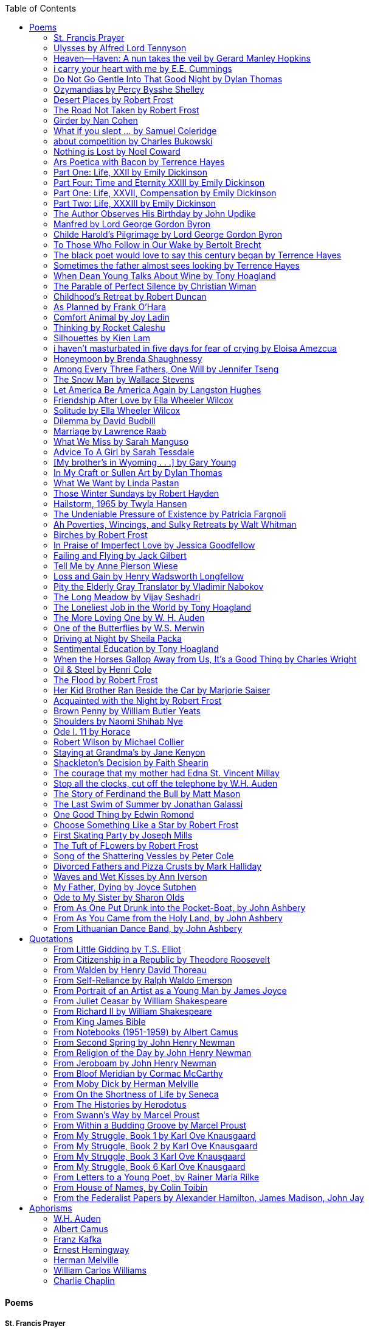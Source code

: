 
:toc:
:toclevels: 4 

==== Poems

===== St. Francis Prayer
[verse]
____
Lord, make me an instrument of Thy peace;
Where there is hatred, let me sow love;
Where there is injury, pardon;
Where there is error, truth;
Where there is doubt, faith;
Where there is despair, hope;
Where there is darkness, light;
And where there is sadness, joy. 
  
O Divine Master, Grant that I may not so much seek
To be consoled as to console;
To be understood as to understand;
To be loved as to love.
For it is in giving that we receive;
It is in pardoning that we are pardoned;
And it is in dying that we are born to eternal life.
____


===== Ulysses by Alfred Lord Tennyson
[verse]
____
It little profits that an idle king,
By this still hearth, among these barren crags,
Match'd with an aged wife, I mete and dole
Unequal laws unto a savage race,
That hoard, and sleep, and feed, and know not me.
I cannot rest from travel: I will drink
Life to the lees: All times I have enjoy'd
Greatly, have suffer'd greatly, both with those
That loved me, and alone, on shore, and when
Thro' scudding drifts the rainy Hyades
Vext the dim sea: I am become a name;
For always roaming with a hungry heart
Much have I seen and known; cities of men
And manners, climates, councils, governments,
Myself not least, but honour'd of them all;
And drunk delight of battle with my peers,
Far on the ringing plains of windy Troy.
I am a part of all that I have met;
Yet all experience is an arch wherethro'
Gleams that untravell'd world whose margin fades
For ever and forever when I move.
How dull it is to pause, to make an end,
To rust unburnish'd, not to shine in use!
As tho' to breathe were life! Life piled on life
Were all too little, and of one to me
Little remains: but every hour is saved
From that eternal silence, something more,
A bringer of new things; and vile it were
For some three suns to store and hoard myself,
And this gray spirit yearning in desire
To follow knowledge like a sinking star,
Beyond the utmost bound of human thought.
	
This is my son, mine own Telemachus,
To whom I leave the sceptre and the isle,—
Well-loved of me, discerning to fulfil
This labour, by slow prudence to make mild
A rugged people, and thro' soft degrees
Subdue them to the useful and the good.
Most blameless is he, centred in the sphere
Of common duties, decent not to fail
In offices of tenderness, and pay
Meet adoration to my household gods,
When I am gone. He works his work, I mine.

There lies the port; the vessel puffs her sail:
There gloom the dark, broad seas. My mariners,
Souls that have toil'd, and wrought, and thought with me—
That ever with a frolic welcome took
The thunder and the sunshine, and opposed
Free hearts, free foreheads—you and I are old;
Old age hath yet his honour and his toil;
Death closes all: but something ere the end,
Some work of noble note, may yet be done,
Not unbecoming men that strove with Gods.
The lights begin to twinkle from the rocks:
The long day wanes: the slow moon climbs: the deep
Moans round with many voices. Come, my friends,
'T is not too late to seek a newer world.
Push off, and sitting well in order smite
The sounding furrows; for my purpose holds
To sail beyond the sunset, and the baths
Of all the western stars, until I die.
It may be that the gulfs will wash us down:
It may be we shall touch the Happy Isles,
And see the great Achilles, whom we knew.
Tho' much is taken, much abides; and tho'
We are not now that strength which in old days
Moved earth and heaven, that which we are, we are;
One equal temper of heroic hearts,
Made weak by time and fate, but strong in will
To strive, to seek, to find, and not to yield.
____


===== Heaven—Haven: A nun takes the veil by Gerard Manley Hopkins
[verse]
____
I have desired to go
Where springs not fail,
To fields where flies no sharp and sided hail
And a few lilies blow.

And I have asked to be 
Where no storms come,
Where the green swell is in the havens dumb,
And out of the swing of the sea.
____


===== i carry your heart with me by E.E. Cummings
[verse]
____
i carry your heart with me (i carry it in
my heart) i am never without it (anywhere
i go you go, you go, my dear; and whatever is done
by only me is your doing, my darling)
	
i fear 
no fate (for you are my fate, my sweet) i want
no world (for beautiful you are my world, my true)
and it's you are whatever a moon has always meant
and whatever a sun will always sing is you

here is the deepest secret nobody knows
(here is the root of the root and the bud of the bud
and the sky of the sky of a tree called life; which grows
higher than soul can hope or mind can hide)
and this is the wonder that's keeping the stars apart

i carry your heart (i carry it in my heart)
____


===== Do Not Go Gentle Into That Good Night by Dylan Thomas
[verse]
____
Do not go gentle into that good night,
Old age should burn and rave at close of day;
Rage, rage against the dying of the light.

Though wise men at their end know dark is right,
Because their words had forked no lightning they
Do not go gentle into that good night.

Good men, the last wave by, crying how bright
Their frail deeds might have danced in a green bay,
Rage, rage against the dying of the light.

Wild men who caught and sang the sun in flight,
And learn, too late, they grieved it on its way,
Do not go gentle into that good night.

Grave men, near death, who see with blinding sight
Blind eyes could blaze like meteors and be gay,
Rage, rage against the dying of the light.

And you, my father, there on the sad height,
Curse, bless, me now with your fierce tears, I pray.
Do not go gentle into that good night.
Rage, rage against the dying of the light. 
____


===== Ozymandias by Percy Bysshe Shelley
[verse]
____
I met a traveler from an antique land
Who said: 'Two vast and trunkless legs of stone
Stand in the desert. Near them, on the sand,
Half sunk, a shattered visage lies, whose frown,
And wrinkled lip, and sneer of cold command,
Tell that its sculptor well those passions read
Which yet survive, stamped on these lifeless things,
The hand that mocked them and the heart that fed.
And on the pedestal these words appear --
"My name is Ozymandias, king of kings:
Look on my works, ye Mighty, and despair!"
Nothing beside remains. Round the decay
Of that colossal wreck, boundless and bare
The lone and level sands stretch far away.'
____

===== Desert Places by Robert Frost
[verse]
____
Snow falling and night falling fast, oh, fast
In a field I looked into going past,
And the ground almost covered smooth in snow,
But a few weeds and stubble showing last. 
	
The woods around it have it - it is theirs.
All animals are smothered in their lairs.
I am too absent-spirited to count;
The loneliness includes me unawares. 
	
And lonely as it is, that loneliness
Will be more lonely ere it will be less -
A blanker whiteness of benighted snow
With no expression, nothing to express. 
	
They cannot scare me with their empty spaces
Between stars - on stars where no human race is.
I have it in me so much nearer home
To scare myself with my own desert places. 
____


===== The Road Not Taken by Robert Frost
[verse]
____ 
Two roads diverged in a yellow wood, 
And sorry I could not travel both 
And be one traveler, long I stood 
And looked down one as far as I could 
To where it bent in the undergrowth; 
	
Then took the other, as just as fair, 
And having perhaps the better claim, 
Because it was grassy and wanted wear; 
Though as for that the passing there 
Had worn them really about the same, 
	
And both that morning equally lay 
In leaves no step had trodden black. 
Oh, I kept the first for another day! 
Yet knowing how way leads on to way, 
I doubted if I should ever come back. 

I shall be telling this with a sigh 
Somewhere ages and ages hence: 
Two roads diverged in a wood, and I— 
I took the one less traveled by, 
And that has made all the difference.
____


===== Girder by Nan Cohen 
[verse]
____
The simplest of bridges, a promise
that you will go forward,

that you can come back.
So you cross over.

It says you can come back.
So you go forward.

But even if you come back
then you must go forward.

I am always either going back
or coming forward. There is always

something I have to carry,
something I leave behind.

I am a figure in a logic problem,
standing on one shore

with the things I cannot leave,
looking across at what I cannot have. 
____


===== What if you slept ...  by Samuel Coleridge
[verse]
____
What if you slept 
And what if 
In your sleep 
You dreamed 
And what if 
In your dream 
You went to heaven 
And there plucked a strange and beautiful flower 
And what if 
When you awoke 
You had that flower in you hand 
Ah, what then? 
____


===== about competition by Charles Bukowski
[verse]
____
the higher you climb
the greater the pressure.

those who manage to
endure
learn
that the distance
between the 
top and the 
bottom
is 
obscenely
great.

and those who
succeed
know 
this secret:
there isn't
one.
____


===== Nothing is Lost by Noel Coward
[verse]
____
Deep in our sub-conscious, we are told
Lie all our memories, lie all the notes
Of all the music we have ever heard
And all the phrases those we loved have spoken,
Sorrows and losses time has since consoled,
Family jokes, out-moded anecdotes
Each sentimental souvenir and token
Everything seen, experienced, each word
Addressed to us in infancy, before
Before we could even know or understand
The implications of our wonderland.
There they all are, the legendary lies
The birthday treats, the sights, the sounds, the tears
Forgotten debris of forgotten years
Waiting to be recalled, waiting to rise
Before our world dissolves before our eyes
Waiting for some small, intimate reminder,
A word, a tune, a known familiar scent
An echo from the past when, innocent
We looked upon the present with delight
And doubted not the future would be kinder 
And never knew the loneliness of night. 
____

	
===== Ars Poetica with Bacon by Terrence Hayes
[verse]
____
Fortunately, the family, anxious about its diminishing 
food supply, encountered a small, possibly hostile pig
along the way. The daughter happened upon it first
pushing its scuffed snout against something hidden 
at the base of a thornbush: a blood-covered egg, maybe, 
or small rubber ball exactly like the sort that snapped
from the paddle my mother used to beat me with 
when I let her down. At the time the father and mother 
were tangled in some immemorial dispute about cause 
and effect: who’d harmed whom first, how jealousy
did not, in fact, begin as jealousy but as desperation. 
When the daughter called out to them, they turned 
to see her lift the pig, it was no heavier than an orphan,
from the bushes and then set it down in their path. 
They waited to see whether the pig might idle forward 
with them until they made camp or wander back toward 
the home they’d abandoned to war. Night, enclosed 
in small drops of rain, began to fall upon them. 
“Consequence” is the word that splintered my 
mind.Walking a path in the dark is about something 
the way a family is about something. Like the pig, 
I too, wanted to reach through the thorns for the egg 
or ball, believing it was a symbol of things to come. 
I wanted to roll it in my palm like the head 
of a small redbird until it sang to me. I wanted 
to know how my mother passed her days having 
never touched her husband’s asshole, for example. 
Which parts of your body have never been touched, 
I wanted to ask. I’d been hired to lead the family 
from danger to a territory full of more seeds than bullets, 
but, truth was, in the darkness there was no telling 
what was rooting in the soil. Plots of complete silence, 
romantics posing in a field bludgeoned by shame. 
The heart, biologically speaking, is ugly as it pumps 
its passion and fear down the veins. Which is to say, 
starting out we have no wounds to speak of 
beyond the ways our parents expressed their love. 
We were never sure what the pig was after or whether 
it was, in fact, not a pig but some single-minded soul 
despair turned into a pig, some devil worthy of mercy. 
Without giving away the enigmatic ending, I will say, 
when we swallowed the flesh, our eyes were closed. 
____


===== Part One: Life, XXII by Emily Dickinson
[verse]
____
I had no time to hate, because
The grave would hinder me,
And life was not so ample I
Could finish enmity.

Nor had I time to love; but since            
Some industry must be,
The little toil of love, I thought,
Was large enough for me.
____


===== Part Four: Time and Eternity XXIII by Emily Dickinson
[verse]
____
I reason, earth is short,
And anguish absolute.
And many hurt;
But what of that?

I reason, we could die:        
The best vitality
Cannot excel decay;
But what of that?

I reason that in heaven
Somehow, it will be even,           
Some new equation given;
But what of that?
____


===== Part One: Life, XXVII, Compensation by Emily Dickinson
[verse]
____
For each ecstatic instant
We must an anguish pay
In keen and quivering ratio
To the ecstasy.

For each beloved hour
Sharp pittances of years,
Bitter contested farthings
And coffers heaped with tears.
____


===== Part Two: Life, XXXIII by Emily Dickinson
[verse]
____
I took my power in my hand.
And went against the world;
'T was not so much as David had,
But I was twice as bold.
I aimed my pebble, but myself
Was all the one that fell.
Was it Goliath was too large,
Or only I too small?
____


===== The Author Observes His Birthday by John Updike
[verse]
____
My life, my life with children, was a sluice
that channeled running water to my pan;
by tilting it, and swirling lightly, I
at end of day might find a fleck of gold.
____


===== Manfred by Lord George Gordon Byron
[verse]
____
Sorrow is knowledge: they who know the most
Must mourn the deepest o’er the fatal truth,
The Tree of Knowledge is not that of Life.
____


===== Childe Harold’s Pilgrimage by Lord George Gordon Byron
[verse]
____
There is a rapture on the lonely shore,
There is society, where none intrudes,
By the deep Sea, and music in its roar:
I love not Man the less, but Nature more,
From these our interviews, in which I steal
From all I may be, or have been before,
To mingle with the Universe and feel
What I can ne’er express, yet can not all conceal.
____


===== To Those Who Follow in Our Wake by Bertolt Brecht
[verse]
____
I
Truly, I live in dark times!
An artless word is foolish. A smooth forehead
Points to insensitivity. He who laughs
Has not yet received
The terrible news.

What times are these, in which
A conversation about trees is almost a crime
For in doing so we maintain our silence about so much wrongdoing!
And he who walks quietly across the street,
Passes out of the reach of his friends
Who are in danger?

It is true: I work for a living
But, believe me, that is a coincidence. Nothing
That I do gives me the right to eat my fill.
By chance I have been spared. (If my luck does not hold,
I am lost.)

They tell me: eat and drink. Be glad to be among the haves!
But how can I eat and drink
When I take what I eat from the starving
And those who thirst do not have my glass of water?
And yet I eat and drink.

I would happily be wise.
The old books teach us what wisdom is:
To retreat from the strife of the world
To live out the brief time that is your lot
Without fear
To make your way without violence
To repay evil with good —
The wise do not seek to satisfy their desires,
But to forget them.
But I cannot heed this:
Truly I live in dark times!

II

I came into the cities in a time of disorder
As hunger reigned.
I came among men in a time of turmoil
And I rose up with them.
And so passed
The time given to me on earth.

I ate my food between slaughters.
I laid down to sleep among murderers.
I tended to love with abandon.
I looked upon nature with impatience.
And so passed
The time given to me on earth.

In my time streets led into a swamp.
My language betrayed me to the slaughterer.
There was little I could do. But without me
The rulers sat more securely, or so I hoped.
And so passed
The time given to me on earth.

The powers were so limited. The goal
Lay far in the distance
It could clearly be seen although even I
Could hardly hope to reach it.
And so passed
The time given to me on earth.

III

You, who shall resurface following the flood
In which we have perished,
Contemplate —
When you speak of our weaknesses,
Also the dark time
That you have escaped.

For we went forth, changing our country more frequently than our shoes
Through the class warfare, despairing
That there was only injustice and no outrage.

And yet we knew:
Even the hatred of squalor
Distorts one’s features.
Even anger against injustice
Makes the voice grow hoarse. We
Who wished to lay the foundation for gentleness
Could not ourselves be gentle.

But you, when at last the time comes
That man can aid his fellow man,
Should think upon us
With leniency.
____


===== The black poet would love to say this century began by Terrence Hayes
[verse]
____
The black poet would love to say his century began
With Hughes or, God forbid, Wheatley, but actually
It began with all the poetry weirdos & worriers, warriors,
Poetry whiners & winos falling from ship bows, sunset
Bridges & windows. In a second I’ll tell you how little
Writing rescues. My hunch is that Sylvia Plath was not
Especially fun company. A drama queen, thin-skinned,
And skittery, she thought her poems were ordinary.
What do you call a visionary who does not recognize
Her vision? Orpheus was alone when he invented writing.
His manic drawing became a kind of writing when he sent
His beloved a sketch of an eye with an X struck through it.
He meant I am blind without you. She thought he meant
I never want to see you again. It is possible he meant that, too.
____


===== Sometimes the father almost sees looking by Terrence Hayes
[verse]
____
Sometimes the father almost sees looking
At the son, how handsome he'd be if half
His own face was made of the woman he loved.
He almost sees in his boy's face, an openness
Like a wound before it scars, who he was
Long before his name was lost, the trail
To his future on earth long before he arrived.
To be dead & alive at the same time.
A son finds his father handsome because
The son can almost see how he might
Become superb as the scar above a wound.
And because the son can see who he was
Long before he had a name, the trace of
His future on earth long before he arrived.
____


===== When Dean Young Talks About Wine by Tony Hoagland
[verse]
____
The worm thrashes when it enters the tequila.
The grape cries out in the wine vat crusher.

But when Dean Young talks about wine, his voice is strangely calm.
Yet it seems that wine is rarely mentioned.

He says, Great first chapter but no plot.
He says, Long runway, short flight.
He says, This one never had a secret.
He says, You can't wear stripes with that.

He squints as if recalling his childhood in France.
He purses his lips and shakes his head at the glass.

Eight-four was a naughty year, he says,
and for a second I worry that California has turned him
into a sushi-eater in a cravat.

Then he says,
This one makes clear the difference
between a thoughtless remark
and an unwarranted intrusion.

Then he says, In this one the pacific last light of afternoon
stains the wings of the seagull pink
at the very edge of the postcard.

But where is the Cabernet of rent checks and asthma medication?
Where is the Burgundy of orthopedic shoes?
Where is the Chablis of skinned knees and jelly sandwiches?
with the aftertaste of cruel Little League coaches?
and the undertone of rusty stationwagon?

His mouth is purple as if from his own ventricle
he had drunk.
He sways like a fishing rod.

When a beast is hurt it roars in incomprehension.
When a bird is hurt it huddles in its nest.

But when a man is hurt,
he makes himself an expert.
Then he stands there with a glass in his hand
staring into nothing
as if he were forming an opinion.
____


===== The Parable of Perfect Silence by Christian Wiman
[verse]
____
Today I woke and believed in nothing.
A grief at once intimate and unfelt,
like the death of a good friend’s dog.

Tired of the mind reaching back in the past for rescue
I praise the day.
I don’t mean merely some mythical, isolate instant
like the mindless mindfulness specialist
who at the terminal cancer convention
(not that it was called that)
exhorted the new year’s crop of slaughters
(ditto)
to “taste” the day, this one unreplicable instant of being alive.
(The chicken glistened.)
Nor do I mean a day devoid of past and future
as craved that great craze of minds and times Fernando Pessoa,
who wanted not “the present” but reality itself,
things in their thingness rather than the time that measures them.
Time is in the table at which I sit and in the words I type.
In the red-checked shirt my father’s mother used to wear
when she was gardening and which I kept
because it held her smell (though it does no longer)
there is still plenty of time.

Two murderers keep their minds alive
while they wait to die.
They talk through slots in their doors
of whatever mercy or misery
the magazine has ordained for the day — 
the resurgence of the Taliban in Afghanistan, say,
ten signs that a relationship is on the rocks.
When their communion flags, as communions will,
they rekindle it with personal revelations, philosophical digressions,
humor. This is a true story,
one of them says sometimes by way of preface,
as if that gave the moment more gravity,
asked of the listener a different attention,
at once resisted and reinforced an order
wherein every hour has its sound, every day its grace,
and every death is by design.

“Love is possible for anyone,” I hear the TV talk-show host say,
which is true in the way most things in this life are true,
which is to say, false,
unless and until the nullifying, catalyzing death is felt.
Love is possible for anyone
because it is equally impossible for everyone.
To be is to be confronted with a void,
a blankness, a blackness that both appeals and appalls.
Once known — known by the void, I mean — one has three choices.
Walk away, and unlearn the instinct of awe.
Walk along, and learn to believe that awe asks nothing of you.
Are you with me, love?

(For love read faith.)

Naked once and after a rat, my father cried, “Die, vermin, die!”
banging the broomstick over and over on the floor
so incorrigibly dirty it might as well have been the earth itself.
This is my mother’s story, though I was there, I’m told,
and no small part of the pandemonium.
We were five souls crammed into one life,
and so incorrigibly poor — or was that fear? — we all slept in one room
and shared one great big chester drawers, as we called it,
and not with irony but in earnest ignorance,
just as like meant lack, as in
“How much do you like bein’ done with your chemo?”
and just as I and every other child I knew,
before we tucked into our lemon meringue pie,
solemnly wiped the calf slobbers off.
Ah, local color, peasant levity, the language fuming and steaming
rich as the mist of rot that rises off the compost heap
(“kitchen midden,” you might hear an old Scot still say).
When do we first know? That there’s a world
to which we’ve been, not oblivious, exactly,
but so inside we couldn’t see it, who now see nothing else?
Heaven is over. Or hell.
Did you forget the rat?
It thumps and thrashes like a poltergeist inside
the chest of drawers but somehow, though my father is fast,
and though his rage is becoming real, every drawer he opens
is empty. What happens when we die,
every child of every father eventually asks.
What happens when we don’t
is the better question.

To kill a wasp on water is the peak of speed.
My brother who is other has a mind of lead.
I with my stinging griefs watch from away.
How can it be there are no adults left?
What matters here is timing, not time.
His hand is high and white above the blue.
A wasp is also atom and urge, hover and touch.
Even wings are not a clean distinction.
Down comes the slap like a rifle shot.
What vengeance can there be on blank necessity?
My brother who is other has a way.
His hand is high and white. And then it’s not.

Once when my father’s mother’s health was failing
and she found it more and more difficult to tend
to the tiny family plot at Champion, Texas,
which is less town than time at this point,
a blink of old buildings and older longings the rare driver
flashes past, I took it upon myself to salt the graves
as I must have read somewhere would work for unwanted growths.
As indeed it did.
In the months after, every Sunday when we spoke,
she thanked me for the blankness, the blackness,
(my words, of course)
this new ease I had allowed her mind.
Until one day leaning over with flowers the leached earth
opened and my eighty-year-old grandmother
tumbled right down among the bones
of the woman from whom she’d first emerged.
To see that image you have to be that sky.
It has to happen in you, that crushing calling viewless blue
that is so deeply in you that it is not you.
“O, Law’, honey, I like to died.”

You don’t climb out of poverty so much as carry it with you.
Some shell themselves with wealth.
Some get and spend, get and spend, skimming existence like a Jesus lizard.
But for those whose souls have known true want
— whose souls perhaps are true want — 
money remains, in some sense, permanently inert,
like an erotic thought that flashes through a eunuch’s brain.
In 1980 my father bought his first airplane,
a scream-proof four-seater we crammed five inside,
which he considerately slammed into a sorghum field alone.
Unkillable, he killed the next ten years with work and wives,
then bought another, and brought it down in the solitary fire
that was his aspect and atmosphere. Homes, schemes,
thirty years of savings plowed into a sign company (!)
that did not, it turned out, exist.
A hole is hard to carry.

People ask if I believe in God and the verb is tedious to me.
Not wrong, not offensive, not intrusive, not embarrassing.
Tedious.
Today I saw a hawk land on Elizabeth’s chimney.
It sat with its bone frown and banker’s breast
above the proud houses of Hamden.
Are you with me? Then see,
too, a lump of animate ash rising from the flue
(or so it seems) to be a pigeon
fluttering dumbly down
next to that implacable raptor,
suddening a world of strange relations
wherein there is no need for fear, or far,
or meat.

There was a man made of airplane parts,
one of which was always missing.
He wandered the hospital grounds in search of a rudder,
an aileron, or some other fragment
that would let him fly from this place
where he was not meant to be.
There was a woman who emitted invective
ceaselessly, dispassionately, an obscenity machine.
One timid gentleman saved Saran wrap for five full years
and every night wrought an ever-more-solid ball
with which, it turned out, he planned to bash the skull
of the first soul he saw the dawn God blessed his weapon.
(A success story, alas.)
Another man with anvil hands sat six months of nights in faith
that there would come occasion of darkness, unguardedness, and vision
sufficient to rip from its socket one of my father’s bright blue eyes.
(Ditto.)
My father moved among them like a father.
He attended and pacified, he instructed and consoled.
Late to the trade, he worked too much,
and trusted his heart, no doubt, more than he should,
but was, by all accounts, at this one thing, and despite the end, good.

For love read faith
into these lines that so obviously lack it.
For love let words turn to life
in the way life turns to world
under the observer’s eye, the swirl
of particles with their waves and entanglements,
their chance and havoc, resolving
into some one thing:
a raptor on a rooftop, say.
No power on earth can make it stay.
But is it lost or released into formlessness
when we look away?

To be is to believe
that the man or woman
who inscribed with an idiosyncratic but demanding calligraphy
Fuck da money — Trust no one
on the rough blanket of the residential motel
where my father spent the last two years of his rough residential life
intended the note of defiant, self-conscious (da!) humor
that left my father, whom I had not seen in years,
and I, whom years had seen grow sere, far even from myself,
erupting in laughter until we cried.

Before my good friend’s good dog died
ten times a day she pressed her forehead to his
“to confirm the world and her place in it.”
Now she won’t even say his name.
Strange how the things that burn worst in one heart
one must keep silent to keep.

Ten to one you thought of men.
The murderers, I mean.
But no. This is a true story.
There is another cell, you see,
in which a woman I have known since childhood,
and since childhood have known to be
suspended on a wire of time but nimble-witted nonetheless,
lies on the cold stone floor.
She is even more naked than they have made her.
She has killed no one not even herself.
Punishment, perhaps, or some contagion of fate, finds her here,
her hair shorn, both wrists wrapped, her eyes open,
pondering the parable of perfect silence.

Remember, he said, memory is a poor man’s prison.
Make to have and to love one live infinitive,
then blessed my brow with the sign of the cross.
I woke without a chance to ask the obvious:
But what if all our songs are songs of loss?

I felt nothing when you died, Father.
(As if I ever called you that.)
It is a long cold seep, this grief.
The day itself was hot enough to make the devil sweat,
as more than one person, with less than one mind, muttered to me.
What I remember: two children, too tan
and “clad in famine” (Dahlberg), look up
from their parched front yard,
their sad little sprinkler like a flower of hell.
I don’t mean I saw them, though I did.
I mean they are what I remember, fleshed.
That town. A hint of new prison business,
and the Square’s been rewhitened,
but mostly it’s beastly, a blast site,
our old house less house than nest,
and even the undertaker, a friend
from high school, has graduated to heroin.
You would have been right at home,
and I guess in a ghoulish way you were,
overdressed, overdosed, over.
Hard wind at the graveside. Hard lives hardly there.
The canopy whipped and flapped.
A bouquet skipped over the graves like a strange elation.
Something stuck, and an ageless Indian
(he might have been Mom’s long-dead granddad)
nimbled over the casket’s contraptions to make it go. You go
into the ground again, and the silence assaults
like heat, and the clumps of would-be grievers unclump
and head for cars, and Mom cracks
a tallboy and two jokes before we’re on the highway.
The first I forget, and of the second I recall only a nakedness, and wild crying,
and a rat.

When the doctor said I’d likely die I thought of my father
telling me he’d learned to read a cancer look,
that some people had it before they had it, so to speak.
When the young guard demanded to unwrap the Snickers
I’d bought for my sister my father scoffed:
“All this energy expended on candy when you could take this can”
— he held her Coke up in front of our eyes — “and cut a throat.”
When my sister, chewing her chocolate with ravenous indifference,
paused and stared balefully off at the even more baleful brown
beyond the barbed wire, it did not occur to me
that it was inspiration. When I began writing these lines
it was not, to be sure, inspiration but desperation,
to be alive, to believe again in the love of God.
The love of God is not a thing one comprehends
but that by which — and only by which — one is comprehended.
It is like the child’s time of pre-reflective being,
and like that time, we learn it by its lack.
Flashes and fragments, flashes and fragments,
these images are not facets of some unknowable whole
but entire existences in themselves, like worlds
that under God’s gaze shear and shear and, impossibly, are:
untouching, entangled, sustained, free.
If all love demands imagination, all love demands withdrawal.
We must create the life creating us, and must allow that life to be — 
and to be beyond, perhaps, whatever we might imagine.
I, too, am more (and less)
than anything I imagine myself to be.
“To know this,” says Simone Weil, “is forgiveness.”

It is an air you enter, not an act you make.
It is the will’s frustration, and is the will’s fruition.
It is to wade a blaze one night that I once crossed
— a young man, and lost — 
to find a woman made of weather
sweeping the street in front of her shack.
It is another country.
It is a language I don’t know.
La por allá, la por allá, I repeat in my sleep.
The over there.

Tired of the mind reaching back in the past for rescue
I praise the day
my father woke in the motel room where all five of us were sleeping,
which is not even past but a flame as I say it,
and see it, the little lighter now he is using to find his clothes.
I who have not slept in forty-five years am awake for the first time
rising carefully out of my pallet on the floor
and feeling my way beyond the bodies of my brother and sister
toward the shade that is my father
to stand in this implausible light where to whisper would be too much,
and anyway what’s next is known, Dad, and near,
the nowhere diner, hot chocolate and the funny pages,
and the consolation that comes when there is nothing to console.
____


===== Childhood’s Retreat by Robert Duncan
[verse]
____
It’s in the perilous boughs of the tree
out of blue sky    the wind
sings loudest surrounding me.

And solitude,   a wild solitude
’s reveald,   fearfully,   high     I’d climb
into the shaking uncertainties,

part out of longing,   part     daring my self,
part to see that
widening of the world,   part

to find my own, my secret
hiding sense and place, where from afar
all voices and scenes come back

—the barking of a dog,   autumnal burnings,
far calls,   close calls—   the boy I was
calls out to me
here the man where I am   “Look!

I’ve been where you
most fear to be.”
____


===== As Planned by Frank O'Hara
[verse]
____
After the first glass of vodka
you can accept just about anything
of life even your own mysteriousness
you think it is nice that a box
of matches is purple and brown and is called
La Petite and comes from Sweden
for they are words that you know and that
is all you know words not their feelings
or what they mean and you write because
you know them not because you understand them
because you don't you are stupid and lazy
and will never be great but you do
what you know because what else is there?
____


===== Comfort Animal by Joy Ladin
[verse]
____
A voice says, “Your punishment has ended.”
You never listen to that voice. You really suck
at being comforted.

Another voice says, “Cry.”
That voice always gets your attention,
keeps you thinking

about withered flowers and withering grass
and all the ways you’re like them.
Hard to argue with that.

Death tramples you, an un-housebroken pet
trailing prints and broken stems,
pooping anxiety, PTSD, depression.

It’s better to be animal than vegetable
but best of all is to be spirit
flying first or maybe business class

with your emotional support animal, your body,
curled in your lap, soaring with you
above the sense of loss you’ve mistaken

for the closest to God you can get.
You want to cry? Cry about that.
Who do you think created

the animals to whom you turn for comfort,
dogs, miniature horses, monkeys, ferrets,
hungers you know how to feed,

fears you know how to quiet?
I form them, fur them,
it’s my warmth radiating from their bodies,

my love that answers
the love you lavish upon them.
Your deserts and desolations

are highways I travel,
smoothing your broken places,
arranging stars and constellations

to light your wilderness.
Sometimes I play the shepherd;
sometimes I play the lamb;

sometimes I appear as death,
which makes it hard to remember
that I am the one who assembled your atoms,

who crowned your dust with consciousness.
I take you everywhere,
which is why, wherever you go, I’m there,

keeping you hydrated, stroking your hair,
laughing when you chase your tail,
gathering you to my invisible breasts

more tenderly than any mother.
You’re right—you never asked for this. I’m the reason
your valleys are being lifted up,

the source of your life laid bare.
Mine is the voice that decrees—
that begs—your anguish to end.

When you suffer, I suffer.
Comfort me
by being comforted.
____


===== Thinking by Rocket Caleshu
[verse]
____
I am thinking that
to make thinking new again
is torch-lit work, subterranean

and exalted. Antarctica, Goethe,
Methuselah. Seven hills of Rome.
An advertisement for a summer farming gig

on a homestead in Alaska puzzles me:
imagine harvesting kale through days
of unrepentant 24-hour sunlight,

covered in mosquitoes. How do you do
the things in the dark when there is no dark?
I want now to tell you abt my love

for my whip, for killing the engine and sitting
in the garage. This is also an ancient
practice.
____


===== Silhouettes by Kien Lam
[verse]
____
A crow perches inside me.

Actually, it is a whale. It is hard to tell
by touch alone. Nothing I own ever looks
me properly in the eye. Sometimes

a loud caw at dusk feels
like the largest mammal on Earth.

A deep breath out the blowhole

into my stomach. One second it swims
and the next it is a small extension
of a tree. This is a kind of beginning—

a finger puppet show. The light
dancing around my hands.

Me dancing alone on a stem.

A persimmon blooms.
A boy learns a song and plants it
in an orchard. Inside of me

the large creatures change their shapes
to fit. A blackbird. An organ.

Animals with no names. I send them off
into the world daily. Little sadness
takes flight. Love is a brave child.

These things take the shape
of their containers.

I don’t have to do anything
to hold them.
____


===== i haven’t masturbated in five days for fear of crying by Eloisa Amezcua
[verse]
____
because we know distance too well
because the blood bank didn’t have enough blood for nana & her new knee
because i see your car a car like yours parked across the street from my apartment
because the same night awaits us all
because arizona & the drought & i was seven when it started
because nana used to sleep with a belt tied around her waist so tight to wake like an hourglass
because i wait on you
because i want to know the antonym to every word
because we speak to each other in our sleep
because i do my best thinking in the shower so i take long showers
because you kiss the parts of my body i hate most
because you can love someone & not remember their birthday
because sometimes i want the wind & it is impossible
because from the airplane i can see both oceans & where they meet
____


===== Honeymoon by Brenda Shaughnessy
[verse]
____
It’s so flat here you can see everything. It’s not romantic. Nobody can slip in or out in secret, and who among us has pumped the last worry through her heart?

Collapsing into shade, I wish for more sons, endless daughters: a higher ratio of my people to other people. Why not want what I want; since we used all the air conditioning it’s become impossible to think things through.

Can you believe your ears? All the electric music in the world has been turned into handbells. I wish I had a cushion for my knees instead of gloves to keep the handbells pure. We can get used to anything. That doesn’t mean we should.

I went to a wedding where everything was outrageous but trying to act  modest by including very goofy elements, such as people in bear costumes and gold nuggets descending from the ceiling, only to be jerked back up out of reach when people tried to grab them.

Long ago, a matrimonial family collected a few eggs from each household in the village to contribute to the wedding cake. A pig for the dinner: a gift from a rich great-uncle. Shortly after, there was a period of department store gift services and electro-synth harps for hire.

But now we pick dandelions to make wine, and pluck chickens to make fine the groom’s cloak. He wants large brown wings; he wants wolf pelt for his loins. He wants he wants he wants. There is no end to that.

The bride is someone who has only ever served. No use asking someone who’s once had a true taste of freedom, whose eyes widened and whose pelvis thrust up unbidden. Better she be someone who might never know what she lost.

It is as it ever was. How many centuries have brides been made and used in this way?

How few centuries have let women be girls first, swirling as long as they wanted into their sweetness and sharpening to ripeness, only becoming women once full heavy love was their desire inside and out. Maybe one. Maybe not quite one full century.
____


===== Among Every Three Fathers, One Will by Jennifer Tseng
[verse]
____
It is a hall of patience. For eyes. For ears. Now it is dark and the urge I have had so often to turn the pictures toward the wall has vanished. The dark takes care of everything. I am a girl who plays piano for seven hours with a metronome clacking behind the tune like a clock, so that when at last the dark comes, I am tired. My back is tired of straightening, my feet are tired of pedaling, and my hands, my tiny horses, have galloped for miles. If I said  hall  I meant tunnel. If I said  play I meant  pray. If I said  father  I meant  memory. If I said God  I meant world, I meant will.
____


===== The Snow Man by Wallace Stevens
[verse]
____
One must have a mind of winter
To regard the frost and the boughs
Of the pine-trees crusted with snow;

And have been cold a long time
To behold the junipers shagged with ice,
The spruces rough in the distant glitter

Of the January sun; and not to think
Of any misery in the sound of the wind,
In the sound of a few leaves,

Which is the sound of the land
Full of the same wind
That is blowing in the same bare place

For the listener, who listens in the snow,
And, nothing himself, beholds
Nothing that is not there and the nothing that is.
____


===== Let America Be America Again by Langston Hughes
[verse]
____
Let America be America again.
Let it be the dream it used to be.
Let it be the pioneer on the plain
Seeking a home where he himself is free.
 
(America never was America to me.)
 
Let America be the dream the dreamers dreamed—
Let it be that great strong land of love
Where never kings connive nor tyrants scheme
That any man be crushed by one above.
 
(It never was America to me.)
 
O, let my land be a land where Liberty
Is crowned with no false patriotic wreath,
But opportunity is real, and life is free,
Equality is in the air we breathe.
 
(There's never been equality for me,
Nor freedom in this "homeland of the free.")
 
Say, who are you that mumbles in the dark?
And who are you that draws your veil across the stars?
 
I am the poor white, fooled and pushed apart,
I am the Negro bearing slavery's scars.
I am the red man driven from the land,
I am the immigrant clutching the hope I seek—
And finding only the same old stupid plan
Of dog eat dog, of mighty crush the weak.
 
I am the young man, full of strength and hope,
Tangled in that ancient endless chain
Of profit, power, gain, of grab the land!
Of grab the gold! Of grab the ways of satisfying need!
Of work the men! Of take the pay!
Of owning everything for one's own greed!
 
I am the farmer, bondsman to the soil.
I am the worker sold to the machine.
I am the Negro, servant to you all.
I am the people, humble, hungry, mean—
Hungry yet today despite the dream.
Beaten yet today—O, Pioneers!
I am the man who never got ahead,
The poorest worker bartered through the years.
 
Yet I'm the one who dreamt our basic dream
In the Old World while still a serf of kings,
Who dreamt a dream so strong, so brave, so true,
That even yet its mighty daring sings
In every brick and stone, in every furrow turned
That's made America the land it has become.
O, I'm the man who sailed those early seas
In search of what I meant to be my home—
For I'm the one who left dark Ireland's shore,
And Poland's plain, and England's grassy lea,
And torn from Black Africa's strand I came
To build a "homeland of the free."
 
The free?
 
Who said the free?  Not me?
Surely not me?  The millions on relief today?
The millions shot down when we strike?
The millions who have nothing for our pay?
For all the dreams we've dreamed
And all the songs we've sung
And all the hopes we've held
And all the flags we've hung,
The millions who have nothing for our pay—
Except the dream that's almost dead today.
 
O, let America be America again—
The land that never has been yet—
And yet must be—the land where every man is free.
The land that's mine—the poor man's, Indian's, Negro's, ME—
Who made America,
Whose sweat and blood, whose faith and pain,
Whose hand at the foundry, whose plow in the rain,
Must bring back our mighty dream again.
 
Sure, call me any ugly name you choose—
The steel of freedom does not stain.
From those who live like leeches on the people's lives,
We must take back our land again,
America!
 
O, yes,
I say it plain,
America never was America to me,
And yet I swear this oath—
America will be!
 
Out of the rack and ruin of our gangster death,
The rape and rot of graft, and stealth, and lies,
We, the people, must redeem
The land, the mines, the plants, the rivers.
The mountains and the endless plain—
All, all the stretch of these great green states—
And make America again! 
____


===== Friendship After Love by Ella Wheeler Wilcox
[verse]
____
After the fierce midsummer all ablaze 
    Has burned itself to ashes, and expires 
    In the intensity of its own fires, 
There come the mellow, mild, St. Martin days 
Crowned with the calm of peace, but sad with haze. 
    So after Love has led us, till he tires 
    Of his own throes, and torments, and desires, 
Comes large-eyed friendship: with a restful gaze, 
He beckons us to follow, and across 
    Cool verdant vales we wander free from care. 
    Is it a touch of frost lies in the air? 
Why are we haunted with a sense of loss? 
We do not wish the pain back, or the heat; 
And yet, and yet, these days are incomplete.
____


===== Solitude by Ella Wheeler Wilcox
[verse]
____
Laugh, and the world laughs with you;
Weep, and you weep alone;
For the sad old earth must borrow its mirth,
But has trouble enough of its own.
Sing, and the hills will answer;
Sigh, it is lost on the air;
The echoes bound to a joyful sound,
But shrink from voicing care.

Rejoice, and men will seek you;
Grieve, and they turn and go;
They want full measure of all your pleasure,
But they do not need your woe.
Be glad, and your friends are many;
Be sad, and you lose them all,—
There are none to decline your nectared wine,
But alone you must drink life’s gall.

Feast, and your halls are crowded;
Fast, and the world goes by.
Succeed and give, and it helps you live,
But no man can help you die.
There is room in the halls of pleasure
For a large and lordly train,
But one by one we must all file on
Through the narrow aisles of pain.
____


===== Dilemma by David Budbill
[verse]
____
I want to be
         famous
 so I can be
         humble
 about being
         famous.

 What good is my
         humility
 when I am
         stuck
 in this
         obscurity?
____


===== Marriage by Lawrence Raab
[verse]
____
Years later they find themselves talking   
about chances, moments when their lives   
might have swerved off
for the smallest reason.
                                     What if
I hadn’t phoned, he says, that morning?   
What if you’d been out,
as you were when I tried three times   
the night before?
                           Then she tells him a secret.   
She’d been there all evening, and she knew   
he was the one calling, which was why   
she hadn’t answered.
                               Because she felt—
because she was certain—her life would change   
if she picked up the phone, said hello,   
said, I was just thinking
of you.
            I was afraid,
she tells him. And in the morning   
I also knew it was you, but I just   
answered the phone
                            the way anyone
answers a phone when it starts to ring,   
not thinking you have a choice.
____


===== What We Miss by Sarah Manguso
[verse]
____
Who says it's so easy to save a life? In the middle of an interview for
the job you might get you see the cat from the window of the seven-
teenth floor just as he's crossing the street against traffic, just as
you're answering a question about your worst character flaw and lying
that you are too careful. What if you keep seeing the cat at every
moment you are unable to save him? Failure is more like this than like 
duels and marathons. Everything can be saved, and bad timing pre-
vents it. Every minute, you are answering the question and looking 
out the window of the church to see your one great love blinded by
the glare, crossing the street, alone. 
____


===== Advice To A Girl by Sarah Tessdale
[verse]
____
No one worth possessing
Can be quite possessed;
Lay that on your heart,
My young angry dear;
This truth, this hard and precious stone,
Lay it on your hot cheek,
Let it hide your tear.
Hold it like a crystal
When you are alone
And gaze in the depths of the icy stone.
Long, look long and you will be blessed:
No one worth possessing
Can be quite possessed.
____


===== [My brother's in Wyoming . . .] by Gary Young
[verse]
____
My brother's in Wyoming, and I've had that dream again. We're fishing. The trout rise, take our bait, and keep rising. In love once with a woman, and with my own capacity for pain, I fell in with some cowboys, and broke my neck riding bulls in a little rodeo. That night, drunk in the bunkhouse, not knowing how badly I'd been hurt, I thought it can't get worse than this, but I was wrong. That was twenty years ago. Thunder rolls down South Fork Canyon. The Milky Way is a great river overhead. My brother is in Wyoming. I miss him more than ever when he's there.
____


===== In My Craft or Sullen Art by Dylan Thomas
[verse]
____
In my craft or sullen art
Exercised in the still night
When only the moon rages
And the lovers lie abed
With all their griefs in their arms,
I labour by singing light
Not for ambition or bread
Or the strut and trade of charms
On the ivory stages
But for the common wages
Of their most secret heart.
Not for the proud man apart
From the raging moon I write
On these spindrift pages
Nor for the towering dead
With their nightingales and psalms
But for the lovers, their arms
Round the griefs of the ages,
Who pay no praise or wages
Nor heed my craft or art.
____


===== What We Want by Linda Pastan
[verse]
____
What we want
is never simple.
We move among the things
we thought we wanted:
a face, a room, an open book
and these things bear our names--
now they want us.
But what we want appears
in dreams, wearing disguises.
We fall past,
holding out our arms
and in the morning
our arms ache.
We don't remember the dream,
but the dream remembers us.
It is there all day
as an animal is there
under the table,
as the stars are there
even in full sun. 
____


===== Those Winter Sundays by Robert Hayden
[verse]
____
Sundays too my father got up early
and put his clothes on in the blueblack cold,
then with cracked hands that ached
from labor in the weekday weather made
banked fires blaze. No one ever thanked him.

I’d wake and hear the cold splintering, breaking.
When the rooms were warm, he’d call,
and slowly I would rise and dress,
fearing the chronic angers of that house,

Speaking indifferently to him,
who had driven out the cold
and polished my good shoes as well.
What did I know, what did I know
of love’s austere and lonely offices?
____


===== Hailstorm, 1965 by Twyla Hansen
[verse]
____
     Q: What is the largest hailstone in the US?
     A: There have been six reports of hailstones eight inches in diameter.
         -The Weather Channel 

It was the summer I turned sixteen, one brother
was soon to be married and we'd sold the farm.
I remember wanting desperately to be kissed.

Everything wavered on some kind of edge, elm trees
a graceful dome over the dusty streets. Nothing to warn,
only cumulonimbus clouds in the afternoon, intense up—

drafts, sky hazed sulfur-green, hail starting as crystalline
seeds that grew to marble-size, geometrically then,
to the size of softballs, clattering heavy against metal,

wood, glass, against the only small world we knew.
All the west windows in the high school, every roof, 
field corn stripped down to stubs, lives shattered

that day by crop failure, gouges, even holes in the ground.
There had never been any guarantee. Always there is
a risk, a gamble, hard choices to make. My oldest brother

and I scooped out stones that ripped through
the ragtop of his '62 Impala. I can't imagine hail the size
of a melon. Somehow that day I sensed that youth

had dissipated, that through the vapor of downed leaves
and broken branches, there would always be another crisis,
and another close call, and yet there was something more out there

circling, the open road where I drove west—my oldest brother dozing 
in the passenger's seat, my learners permit in tow—eighty on I-90
toward Missoula, toward the end of what we know now as innocence.
____


===== The Undeniable Pressure of Existence by Patricia Fargnoli
[verse]
____

I saw the fox running by the side of the road
past the turned-away brick faces of the condominiums
past the Citco gas station with its line of cars and trucks
and he ran, limping, gaunt, matted dull haired
past Jim's Pizza, past the Wash-O-Mat,
past the Thai Garden, his sides heaving like bellows
and he kept running to where the interstate
crossed the state road and he reached it and he ran on
under the underpass and beyond it past the perfect
rows of split-levels, their identical driveways
their brookless and forestless yards,
and from my moving car, I watched him,
helpless to do anything to help him, certain he was beyond
any aid, any desire to save him, and he ran loping on,
far out of his element, sick, panting, starving,
his eyes fixed on some point ahead of him, 
some possible salvation
in all this hopelessness, that only he could see.
____


===== Ah Poverties, Wincings, and Sulky Retreats by Walt Whitman
[verse]
____
Ah poverties, wincings, and sulky retreats,
Ah you foes that in conflict have overcome me,
(For what is my life or any man's life but a conflict with foes,
    the old, the incessant war?)
You degredations, you tussle with passions and appetites,
You smarts from dissatisfied friendships, (ah wounds the 
    sharpest of all!)
You toil of painful and choked articulations, you meannesses,
You shallow tongue-talks at tables, (my tongue the shallowest of
    any;)
You broken resolutions, you racking angers, you smother'd
    ennuis!
Ah think not you finally triumph, my real self has yet to come
    forth,
It shall yet march forth o'ermastering, till all lies beneath me,
It shall yet stand up the soldier of ultimate victory.
____


===== Birches by Robert Frost
[verse]
____
When I see birches bend to left and right
Across the lines of straighter darker trees,
I like to think some boy's been swinging them.
But swinging doesn't bend them down to stay
As ice-storms do. Often you must have seen them
Loaded with ice a sunny winter morning
After a rain. They click upon themselves
As the breeze rises, and turn many-colored
As the stir cracks and crazes their enamel.
Soon the sun's warmth makes them shed crystal shells
Shattering and avalanching on the snow-crust—
Such heaps of broken glass to sweep away
You'd think the inner dome of heaven had fallen.
They are dragged to the withered bracken by the load,
And they seem not to break; though once they are bowed
So low for long, they never right themselves:
You may see their trunks arching in the woods
Years afterwards, trailing their leaves on the ground
Like girls on hands and knees that throw their hair
Before them over their heads to dry in the sun.
But I was going to say when Truth broke in
With all her matter-of-fact about the ice-storm
I should prefer to have some boy bend them
As he went out and in to fetch the cows—
Some boy too far from town to learn baseball,
Whose only play was what he found himself,
Summer or winter, and could play alone.
One by one he subdued his father's trees
By riding them down over and over again
Until he took the stiffness out of them,
And not one but hung limp, not one was left
For him to conquer. He learned all there was
To learn about not launching out too soon
And so not carrying the tree away
Clear to the ground. He always kept his poise
To the top branches, climbing carefully
With the same pains you use to fill a cup
Up to the brim, and even above the brim.
Then he flung outward, feet first, with a swish,
Kicking his way down through the air to the ground.
So was I once myself a swinger of birches.
And so I dream of going back to be.
It's when I'm weary of considerations,
And life is too much like a pathless wood
Where your face burns and tickles with the cobwebs
Broken across it, and one eye is weeping
From a twig's having lashed across it open.
I'd like to get away from earth awhile
And then come back to it and begin over.
May no fate willfully misunderstand me
And half grant what I wish and snatch me away
Not to return. Earth's the right place for love:
I don't know where it's likely to go better.
I'd like to go by climbing a birch tree,
And climb black branches up a snow-white trunk
Toward heaven, till the tree could bear no more,
But dipped its top and set me down again.
That would be good both going and coming back.
One could do worse than be a swinger of birches.
____


===== In Praise of Imperfect Love by Jessica Goodfellow
[verse]
____
Courtesans of tenth century Japan knew
the keening of the caged copper pheasant,
solo double-note aria for a missing mate,
could be silenced with a mirror

The ideal of a love that completes 
masks a yearning for homeostasis,
a second umbilical, island fever,
harmony tighter than unison —

dull as a solved equation;
like the ex-lover who said,
"Being with you is like being alone."
He meant it as a compliment.
____


===== Failing and Flying by Jack Gilbert
[verse]
____
Everyone forgets that Icarus also flew.
It's the same when love comes to an end,
or the marriage fails and people say
they knew it was a mistake, that everybody
said it would never work. That she was
old enough to know better. But anything
worth doing is worth doing badly.
Like being there by that summer ocean
on the other side of the island while
love was fading out of her, the stars
burning so extravagantly those nights that
anyone could tell you they would never last.
Every morning she was asleep in my bed
like a visitation, the gentleness in her
like antelope standing in the dawn mist.
Each afternoon I watched her coming back
through the hot stony field after swimming,
the sea light behind her and the huge sky
on the other side of that. Listened to her
while we ate lunch. How can they say
the marriage failed? Like the people who
came back from Provence (when it was Provence)
and said it was pretty but the food was greasy.
I believe Icarus was not failing as he fell,
but just coming to the end of his triumph.
____


===== Tell Me by Anne Pierson Wiese
[verse]
____
There are many people who spend their nights
on the subway trains. Often one encounters
them on the morning commute, settled in corners, 
coats over their heads, ragged possessions heaped 
around themselves, trying to remain in their own night.

This man was already up, bracing himself against
the motion of the train as he folded his blanket
the way my mother taught me, and donned his antique blazer, 
his elderly, sleep-soft eyes checking for the total effect.

Whoever you are-tell me what unforgiving series 
of moments has added up to this one: a man 
making himself presentable to the world in front 
of the world, as if life has revealed to him the secret 
that all our secrets from one another are imaginary. 
____


===== Loss and Gain by Henry Wadsworth Longfellow
[verse]
____
When I compare
What I have lost with what I have gained,
What I have missed with what attained,
  Little room do I find for pride.

     I am aware
How many days have been idly spent;
How like an arrow the good intent
  Has fallen short or been turned aside. 

     But who shall dare
To measure loss and gain in this wise?
Defeat may be victory in disguise;
  The lowest ebb is the turn of the tide. 
____


===== Pity the Elderly Gray Translator by Vladimir Nabokov
[verse]
____
Pity the elderly gray translator
Who lends to beauty his hollow voice
And - choosing sometimes a second-rater -
Mimes the song-fellow of this choice.
To sacred sense for the sake of meter
His is seldom traitor as traitors go,
But pity him when he quakes with Peter
And waits for the terza rima to crow.

It is not the head of the verse line that'll
Cause him trouble, nor is it the spine:
What he really minds is the cursed rattle
That must be found for the tail of the line.
Some words by nature are sort of singlish,
Others have harems of rimes. The word
"Elephant," for example, walks alone in English
But its Slavic equivalent goes about in a herd.
"Woman" is another famous poser
For none can seriously contemplate
An American president or a German composer
In a viable context with the word for mate.
Since rime is a national repercussion
(And a local holiday), how bizarre
That "skies-eyes" should twin in French and Russian:
"Cieux-yeux," "nebesa-glaza."

Such boons are irrelevant. Sooner or later
The gentle person, the mime sublime,
The incorruptible translator
Is betrayed by lady rime.
And the poem from the Persian
And the sonnet spun in Spain
Perish in the person's version
And the person dies insane.
____


===== The Long Meadow by Vijay Seshadri
[verse]
____
Near the end of one of the old poems, the son of righteousness,
the source of virtue and civility,
on whose back the kingdom is carried
as on the back of the tortoise the earth is carried,
passes into the next world.
The wood is dark. The wood is dark,
and on the other side of the wood the sea is shallow, warm, endless.
In and around it, there is no threat of life—
so little is the atmosphere charged with possibility that
he might as well be wading through a flooded basement.
He wades for what seems like forever,
and never stops to rest in the shade of the metal raintrees
springing out of the water at fixed intervals.
Time, though endless, is also short,
so he wades on, until he walks out of the sea and into the mountains,
where he burns on the windward slopes and freezes in the valleys.
After unendurable struggles,
he finally arrives at the celestial realm.
The god waits there for him. The god invites him to enter.
But looking through the glowing portal,
he sees on that happy plain not those he thinks wait eagerly for him—
his beloved, his brothers, his companions in war and exile,
all long since dead and gone—
but, sitting pretty and enjoying the gorgeous sunset,
his cousin and bitter enemy, the cause of that war, that exile,
whose arrogance and vicious indolence
plunged the world into grief.
The god informs him that, yes, those he loved have been carried down
the river of fire. Their thirst for justice
offended the cosmic powers, who are jealous of justice.
In their place in the celestial realm, called Alaukika in the ancient texts,
the breaker of faith is now glorified.
He, at least, acted in keeping with his nature.
Who has not felt a little of the despair the son of righteousness now feels,
staring wildly around him?
The god watches, not without compassion and a certain wonder.
This is the final illusion,
the one to which all the others lead.
He has to pierce through it himself, without divine assistance.
He will take a long time about it,
with only his dog to keep him company,
the mongrel dog, celebrated down the millennia,
who has waded with him,
shivered and burned with him,
and never abandoned him to his loneliness.
That dog bears a slight resemblance to my dog,
a skinny, restless, needy, overprotective mutt,
who was rescued from a crack house by Suzanne.
On weekends, and when I can shake free during the week,
I take her to the Long Meadow, in Prospect Park, where dogs
are allowed off the leash in the early morning.
She’s gray-muzzled and old now, but you can’t tell that by the way she runs.
____


===== The Loneliest Job in the World by Tony Hoagland
[verse]
____
As soon as you begin to ask the question, Who loves me?
you are completely screwed, because
the next question is How Much?

and then it is hundreds of hours later,
and you are still hunched over
your flowcharts and abacus,

trying to decide if you have gotten enough.
This is the loneliest job in the world:
to be an accountant of the heart.

It is late at night. You are by yourself,
and all around you, you can hear
the sounds of people moving

in and out of love,
pushing the turnstiles, putting
their coins in the slots,

paying the price which is asked,
which constantly changes.
No one knows why.
____


===== The More Loving One by W. H. Auden
[verse]
____
Looking up at the stars, I know quite well
That, for all they care, I can go to hell,
But on earth indifference is the least
We have to dread from man or beast.

How should we like it were stars to burn
With a passion for us we could not return?
If equal affection cannot be,
Let the more loving one be me.

Admirer as I think I am
Of stars that do not give a damn,
I cannot, now I see them, say
I missed one terribly all day.

Were all stars to disappear or die,
I should learn to look at an empty sky
And feel its total dark sublime,
Though this might take me a little time.
____


===== One of the Butterflies by W.S. Merwin
[verse]
____
The trouble with pleasure is the timing
it can overtake me without warning
and be gone before I know it is here
it can stand facing me unrecognized
while I am remembering somewhere else
in another age or someone not seen
for years and never to be seen again
in this world and it seems I cherish
only now a joy I was not aware of
when it was here although it remains
out of reach and will not be caught or named
or called back and if I could make it stay
as I want to it would turn into pain
____


===== Driving at Night by Sheila Packa
[verse]
____
Up north, the dashboard lights of the family car
gleam in memory, the radio
plays to itself as I drive
my father plied the highways
while my mother talked, she tried to hide
that low lilt, that Finnish brogue,
in the back seat, my sisters and I
our eyes always tied to the Big Dipper
I watch it still
on summer evenings, as the fireflies stream
above the ditches and moths smack
into the windshield and the wildlife’s
red eyes bore out from the dark forests
we flew by, then scattered like the last bit of star
light years before.
It’s like a different country, the past
we made wishes on unnamed falling stars
that I’ve forgotten, that maybe were granted
because I wished for love.
____


===== Sentimental Education by Tony Hoagland
[verse]
____
And when we were eight, or nine,
our father took us back into the Alabama woods,
found a rotten log, and with his hunting knife

pried off a slab of bark
to show the hundred kinds of bugs and grubs
that we would have to eat in a time of war.

"The ones who will survive," he told us,
looking at us hard,
"are the ones who are willing to do anything."
Then he popped one of those pale slugs
into his mouth and started chewing.

And that was Lesson Number 4
in The Green Beret Book of Childrearing.

I looked at my pale, scrawny, knock-kneed, bug-eyed brother,
who was identical to me,
and saw that, in a world that ate the weak,
we didn't have a prayer,

and next thing I remember, I'm working for a living
at a boring job
that I'm afraid of losing,

with a wife whose lack of love for me
is like a lack of oxygen,
and this dead thing in my chest
that used to be my heart.

Oh, if he were alive, I would tell him, "Dad,
you were right! I ate a lot of stuff
far worse than bugs."

And I was eaten, I was eaten,
I was picked up
and chewed
and swallowed

down into the belly of the world.
____


===== When the Horses Gallop Away from Us, It’s a Good Thing by Charles Wright
[verse]
____
I always find it strange—though I shouldn’t—how creatures don’t
care for us the way we care for them.
Horses, for instance, and chipmunks, and any bird you’d name.
Empathy’s only a one-way street.
And that’s all right, I’ve come to believe.
It sets us up for ultimate things,
  and penultimate ones as well.
It’s a good lesson to have in your pocket when the 
  Call comes to call.
____


===== Oil & Steel by Henri Cole
[verse]
____
My father lived in a dirty-dish mausoleum,
watching a portable black-and-white television,
reading the Encyclopaedia Britannica,
which he preferred to Modern Fiction.
One by one, his schnauzers died of liver disease,
except the one that guarded his corpse
found holding a tumbler of Bushmills.
"Dead is dead," he would say, an antipreacher.
I took a plaid shirt from the bedroom closet
and some motor oil—my inheritance.
Once I saw him weep in a courtroom—
neglected, needing nursing—this man who never showed
me much affection but gave me a knack
for solitude, which has been mostly useful.
____


===== The Flood by Robert Frost
[verse]
____
Blood has been harder to dam back than water.
Just when we think we have it impounded safe 
Behind new barrier walls (and let it chafe!),
It breaks away in some new kind of slaughter.
We choose to say it is let loose by the devil;
But power of blood itself releases blood.
It goes by might of being such a flood
Held high at so unnatural a level.
It will have outlet, brave and not so brave.
weapons of war and implements of peace
Are but the points at which it finds release.
And now it is once more the tidal wave
That when it has swept by leaves summits stained.
Oh, blood will out. It cannot be contained.
____


===== Her Kid Brother Ran Beside the Car by Marjorie Saiser
[verse]
____
After phoning her father
she caught a ride from the depot.
Her kid brother waited at the bridge
and then ran, grinning, beside the car
all the way to the house.
He was taller and bonier than the day she left,
bib overalls hanging on his shirtless shoulders,
thick dark hair shaking with his running.

He clammed up and backed off when she
got out. She held her squirming baby
and stood at the driver's window to thank
the neighbor who had given her a ride,
a long thanks protocol called for.
Neither father nor mother came to the door,
one reading the county paper
and one peeling an extra potato, and it was
her kid brother who reached for the suitcase
and ran ahead over the cedar needles
to open the heavy door.
____


===== Acquainted with the Night by Robert Frost
[verse]
____
I have been one acquainted with the night.
I have walked out in rain—and back in rain.
I have outwalked the furthest city light.

I have looked down the saddest city lane.
I have passed by the watchman on his beat
And dropped my eyes, unwilling to explain.

I have stood still and stopped the sound of feet
When far away an interrupted cry
Came over houses from another street,

But not to call me back or say good-bye;
And further still at an unearthly height,
One luminary clock against the sky

Proclaimed the time was neither wrong nor right. 
I have been one acquainted with the night.
____


===== Brown Penny by William Butler Yeats
[verse]
____
I whispered, 'I am too young,'
And then, 'I am old enough';
Wherefore I threw a penny
To find out if I might love.
'Go and love, go and love, young man,
If the lady be young and fair.'
Ah, penny, brown penny, brown penny,
I am looped in the loops of her hair.

O love is the crooked thing,
There is nobody wise enough
To find out all that is in it,
For he would be thinking of love
Till the stars had run away
And the shadows eaten the moon.
Ah, penny, brown penny, brown penny,
One cannot begin it too soon.
____


===== Shoulders by Naomi Shihab Nye
[verse]
____
A man crosses the street in rain,
stepping gently, looking two times north and south,
because his son is asleep on his shoulder.

No car must splash him.
No car drive too near to his shadow.

This man carries the world’s most sensitive cargo
but he’s not marked.
Nowhere does his jacket say FRAGILE,
HANDLE WITH CARE.

His ear fills up with breathing.
He hears the hum of a boy’s dream
deep inside him.

We’re not going to be able
to live in this world
if we’re not willing to do what he’s doing
with one another.

The road will only be wide.
The rain will never stop falling.
____


===== Ode I. 11 by Horace
[verse]
____
Do not inquire, we may not know, what end 
the Gods will give, Leuconoe, do not attempt 
Babylonian calculations. The better course is 
to bear whatever will be, whether Jove allot 
more winters or this is the last which exhausts 
the Tuscan sea with pumice rocks opposed. 
Be wise, decant the wine, prune back 
your long-term hopes. Life ebbs as I speak– 
so seize each day, and grant the next no credit. 
____


===== Robert Wilson by Michael Collier 
[verse]
____
Though he is dead now and his miracle
will do us no good, I must remind myself
of what he gave, plainly,
and without guile, to all of us on the crumbling
flood-gutted bank of the Verde River
as we watched him, the fat boy,
the last one to cross, ford the violent shallows.
And how we provided him the occasion for his grace
tying his black tennis shoes to a bamboo fishing pole
and dangling them, like a simple bait,
out of reach, jerking them higher each time he rose
from his terrified crouch in the middle
of the shin-high rapids churning beneath him,
like an anger he never expressed.
And yet what moved us was not his earnestness
in trying to retrieve his shoes, nor his willingness
to be the butt of our jokes. What moved us
was how the sun struck the gold attendance star
pinned on the pocket flap of his uniform
as he fell head first
into the water and split his face,
a gash he quickly hid with his hands,
though blood leaked through his fingers as he stood
straight in the river and walked deftly toward us
out of the water to his shoes
that lay abandoned at our feet.
____


===== Staying at Grandma's by Jane Kenyon
[verse]
____
Sometimes they left me for the day
while they went — what does it matter 
where — away. I sat and watched her work
the dough, then turn the white shape 
yellow in a buttered bowl.

A coleus, wrong to my eye because its leaves
were red, was rooting on the sill
in a glass filled with water and azure
marbles. I loved to see the sun
pass through the blue.

"You know," she'd say, turning
her straight and handsome back to me,
"that the body is the temple 
of the Holy Ghost."

The Holy Ghost, the oh, oh ... the uh
oh, I thought, studying the toe of my new shoe,
and glad she wasn't looking at me.

Soon I'd be back in school. No more mornings
at Grandma's side while she swept the walk
or shook the dust mop by the neck.

If she loved me why did she say that
two women would be grinding at the mill,
that God would come out of the clouds
when they were least expecting him,
choose one to be with him in heaven
and leave the other there alone?
____


===== Shackleton's Decision by Faith Shearin
[verse]
____
At a certain point he decided they could not afford
the dogs. It was someone's job to take them one by one
behind a pile of ice and shoot them. I try to imagine
the arctic night which descended and would not lift,

a darkness that clung to their clothes. Some men objected
because the dogs were warmth and love, reminders
of their previous life where they slept in soft beds,
their bellies warm with supper. Dog tails were made

of joy, their bodies were wrapped in a fur of hope.
I had to put the book down when I read about the dogs
walking willingly into death, following orders,
one clutching an old toy between his teeth. They trusted

the men who led them into this white danger,
this barren cold. My God, they pulled the sleds
full of provisions and barked away the Sea Leopards.
Someone was told to kill the dogs because supplies

were running low and the dogs, gathered around
the fire, their tongues wet with kindness, knew
nothing of betrayal; they knew how to sit and come,
how to please, how to bow their heads, how to stay.
____


===== The courage that my mother had Edna St. Vincent Millay
[verse]
____
The courage that my mother had
Went with her, and is with her still:
Rock from New England quarried;
Now granite in a granite hill.

The golden brooch my mother wore
She left behind for me to wear;
I have no thing I treasure more:
Yet, it is something I could spare.

Oh, if instead she’d left to me
The thing she took into the grave!—
That courage like a rock, which she
Has no more need of, and I have.
____


===== Stop all the clocks, cut off the telephone by W.H. Auden
[verse]
____
Stop all the clocks, cut off the telephone, 
Prevent the dog from barking with a juicy bone, 
Silence the pianos and with muffled drum 
Bring out the coffin, let the mourners come. 

Let aeroplanes circle moaning overhead 
Scribbling on the sky the message He Is Dead, 
Put crepe bows round the white necks of the public doves, 
Let the traffic policemen wear black cotton gloves. 

He was my North, my South, my East and West, 
My working week and my Sunday rest, 
My noon, my midnight, my talk, my song; 
I thought that love would last for ever: I was wrong. 

The stars are not wanted now: put out every one; 
Pack up the moon and dismantle the sun; 
Pour away the ocean and sweep up the wood; 
For nothing now can ever come to any good. 
____


===== The Story of Ferdinand the Bull by Matt Mason
[verse]
____
Dad would come home after too long at work
and I’d sit on his lap to hear
the story of Ferdinand the Bull; every night,
me handing him the red book until I knew
every word, couldn’t read,
just recite along with drawings
of a gentle bull, frustrated matadors,
the all-important bee, and flowers—
flowers in meadows and flowers
thrown by the Spanish ladies.
Its lesson, really,
about not being what you’re born into
but what you’re born to be,
even if that means
not caring about the capes they wave in your face
or the spears they cut into your shoulders.
And Dad, wonderful Dad, came home
after too long at work
and read to me
the same story every night
until I knew every word, couldn’t read,
                                                                              just recite.
____


===== The Last Swim of Summer by Jonathan Galassi
[verse]
____
ought to be swum
without knowing it,
afternoon lost to
re-finding the rock
you can stand on
way out past the
raft, the flat one
that lines up four-
square with the door
of the boathouse.

Freestyle and back-
stroke and hours on
the dock nattering
on while the low sun
keeps setting fin-
gers and toes getting
number and number …
how could we know
we were swimming the
last swim of summer?
____


===== One Good Thing by Edwin Romond
[verse]
____
It's been a dead parade
of hours since 5 AM
a march of the bland
with the meaningless and
I can think of nothing
I have done to merit
mentioning or
remembering.

But now, at 8 pm,
I am bathing my son
in a tub filled with bubbles
and blue battleships,
the soapy water over
his Irish white skin
makes him glisten
like a glazed doughnut

and I should tell him
to stop splashing
but this is the first time
all day I have felt like living
so how can I scold
my boy who's found joy
in something ordinary
as water? And when

I wash his hair
with Buzz Lightyear
shampoo, Liam
closes his eyes and
smiles like a puppy
being petted as I massage 
the sweet lotion into 
his red curls and I know

this is one good thing
I have done with my life
this day that has waited
for this moment
of water on my sleeve
and soap on my nose
to turn emptiness
into ecstasy.
____


===== Choose Something Like a Star by Robert Frost
[verse]
____
O Star (the fairest one in sight),
We grant your loftiness the right
To some obscurity of cloud—
It will not do to say of night,
Since dark is what brings out your light.
Some mystery becomes the proud.
But to be wholly taciturn
In your reserve is not allowed.
Say something to us we can learn
By heart and when alone repeat.
Say something! And it says, ‘I burn.’
But say with what degree of heat.
Talk Fahrenheit, talk Centigrade.
Use language we can comprehend.
Tell us what elements you blend.
It gives us strangely little aid,
But does tell something in the end.
And steadfast as Keats’ Eremite,
Not even stooping from its sphere,
It asks a little of us here.
It asks of us a certain height,
So when at times the mob is swayed
To carry praise or blame too far,
We may choose something like a star
To stay our minds on and be staid.
____


===== First Skating Party by Joseph Mills
[verse]
____
Dozens of kids circle
the worn wooden floor
on old rental skates,
and none of them wear
helmets or pads,
so when they collide
or fall or stop themselves
by the simple technique
of steering straight
into the cinder-block barrier,
you can feel the pain
of the parents
who watch from booths
by the concession stand;
they know their children
have bones of balsa
and skin that tears
as easily as a napkin,
but they can do nothing
except yell, Be Careful!
and make hand gestures
to slow down
                             —Slow Down!—
as the ones they love
strobe past them
faster and faster
just beyond their reach.
____


===== The Tuft of FLowers by Robert Frost
[verse]
____
I went to turn the grass once after one
Who mowed it in the dew before the sun.
 
The dew was gone that made his blade so keen
Before I came to view the levelled scene.
 
I looked for him behind an isle of trees;
I listened for his whetstone on the breeze.
 
But he had gone his way, the grass all mown,
And I must be, as he had been,—alone,
 
'As all must be,’ I said within my heart,
'Whether they work together or apart.’
 
But as I said it, swift there passed me by
On noiseless wing a ‘wildered butterfly,
 
Seeking with memories grown dim o’er night
Some resting flower of yesterday’s delight.
 
And once I marked his flight go round and round,
As where some flower lay withering on the ground.
 
And then he flew as far as eye could see,
And then on tremulous wing came back to me.
 
I thought of questions that have no reply,
And would have turned to toss the grass to dry;
 
But he turned first, and led my eye to look
At a tall tuft of flowers beside a brook,
 
A leaping tongue of bloom the scythe had spared
Beside a reedy brook the scythe had bared.
 
I left my place to know them by their name,
Finding them butterfly weed when I came.
 
The mower in the dew had loved them thus,
By leaving them to flourish, not for us,
 
Nor yet to draw one thought of ours to him.
But from sheer morning gladness at the brim.
 
The butterfly and I had lit upon,
Nevertheless, a message from the dawn,
 
That made me hear the wakening birds around,
And hear his long scythe whispering to the ground,
 
And feel a spirit kindred to my own;
So that henceforth I worked no more alone;
 
But glad with him, I worked as with his aid,
And weary, sought at noon with him the shade;
 
And dreaming, as it were, held brotherly speech
With one whose thought I had not hoped to reach.
 
'Men work together,’ I told him from the heart,
'Whether they work together or apart.’
____


===== Song of the Shattering Vessles by Peter Cole
[verse]
____
Either the world is coming together,
or else the world is falling apart —
     here — now — along these letters,
     against the walls of every heart. 

Today, tomorrow, within its weather,
the end or beginning’s about to start —
     the world impossibly coming together
     or very possibly falling apart.

Now the lovers’ mouths are open —
maybe the miracle’s about to start:
      the world within us coming together,
      because all around us it’s falling apart. 

Even as they speak, he wonders,
even as the fear departs:
     Is that the world coming together?
     Can they keep it from falling apart?

The image, gradually, is growing sharper;
now the sound is like a dart:
     It seemed their world was coming together,
     but in fact it was falling apart.

That’s the nightmare, that’s the terror,
that’s the Isaac of this art —
     which sees that the world might come together
      if only we’re willing to take it apart. 

The dream, the lure, is the prayer’s answer,
which can’t be plotted on any chart —
    as we know the world that’s coming together
    without our knowing is falling apart.
____

===== Divorced Fathers and Pizza Crusts by Mark Halliday
[verse]
____
The connection between divorced fathers and pizza crusts
is understandable. The divorced father does not cook
confidently. He wants his kid to enjoy dinner.
The entire weekend is supposed to be fun. Kids love
pizza. For some reason involving soft warmth and malleability
 
kids approve of melted cheese on pizza
years before they will tolerate cheese in other situations.
So the divorced father takes the kid and the kid's friend
out for pizza. The kids eat much faster than the dad.
Before the dad has finished his second slice,
 
the kids are playing a video game or being Ace Ventura
or blowing spitballs through straws, making this hail
that can't quite be cleaned up. There are four slices left
and the divorced father doesn't want them wasted,
there has been enough waste already; he sits there
 
in his windbreaker finishing the pizza. It's good
except the crust is actually not so great—
after the second slice the crust is basically a chore—
so you leave it. You move on to the next loaded slice.
Finally there you are amid rims of crust.
 
All this is understandable. There's no dark conspiracy.
Meanwhile the kids are having a pretty good time
which is the whole point. So the entire evening makes
clear sense. Now the divorced father gathers
the sauce-stained napkins for the trash and dumps them
 
and dumps the rims of crust which are not
corpses on a battlefield. Understandability
fills the pizza shop so thoroughly there's no room
for anything else. Now he's at the door summoning the kids
and they follow, of course they do, he's a dad.
____

===== Waves and Wet Kisses by Ann Iverson
[verse]
____
I had only seen my parents kiss twice.
The first time after my father’s ear surgery.
I was seven or so, don’t recall the nature of the kiss
but only that his hearing was bad
from his youthful years of lifeguarding.
Or was it after he tore the cartilage around his ribs
from lifting heavy glass bottles of milk?
I don’t recall.

The second time was after my mother’s mastectomy.
They rolled her out of recovery.
She looked sad without her glasses —
eyes, small and watery.
He bent over and touched his lips to hers
then turned away and shook his head.

So that is it; that is all.
Two small kisses
for me to coast on like a wave.
____

===== My Father, Dying by Joyce Sutphen
[verse]
____
It was hard work, dying, harder
than anything he’d ever done.

Whatever brutal, bruising, back-
breaking chore he’d forced himself

to endure—it was nothing
compared to this. And it took

so long. When would the job
be over? Who would call him

home for supper? And it was
hard for us (his children)—

all of our lives we’d heard
my mother telling us to go out,

help your father, but this
was work we could not do.

He was way out beyond us,
in a field we could not reach.
____

===== Ode to My Sister by Sharon Olds
[verse]
____
I know why they say the heart is in
the heart. When you think about people you love,
you get warm there. I want to thank
my sister for loving me, which taught me
to love. I’m not sure what she loved in me,
besides my love for her—maybe
that I was a copy of her, half-size—
then three-quarters, then size. In the snapshots, you see her
keeping an eye on me, I was a little wild
and I said silly things, and she would laugh her serious
laugh. My sister knew things,
sometimes she knew everything,
as if she’d been born knowing. And I
so did not know—my wonder went
along with me wherever we’d go,
as if I had it on a tool belt—
I understood almost nothing, and I
loved pertinding, and I loved to go into the
garden and dance with the flowers, which danced
with me without hardly moving their green
legs, I was like a music box
dropped on my head. And I was bad—
but I don’t think my sister thought I was actually
bad, I was her somewhat smaller
littermate—nor did she need
my badness to establish her goodness. And she
was beautiful, with a moral beauty, she would
glide by, in the hall, like a queen
on a barge on the Nile, she had straight black hair
that moved like a black waterfall, as
one thing, like a black silk skirt.
She was the human. I aspired to her.
And she stood        between        the god        and me.
And her hair (pertind) was like a wing
of night, and in my dreams she could hold it
over me, and hide me. Of course,
by day, if the god wanted you for something,
she took you. I think if the god had known how to
take my curly hair from my head,
she would have. And I think there was nothing my sister
wanted to take from me. Why would
she want to, she had everything—
in our room she had control of the door,
closed, or open, and the light switch,
dark, or bright. And if anything
had happened to me, I think my sister
would not have known who she was, I was almost
essential to her, as she to me.
If anything had happened to her,
I think I would not be alive today,
and no one would remember me,
as if I had not lived.
____

===== From As One Put Drunk into the Pocket-Boat, by John Ashbery
[verse]
____
But the summer
Was well along, not yet past the mid-point
But full and dark with the promise of that fullness,
That time when one can no longer wander away
And even the least attentive fall silent
To watch the thing that is prepared to happen.
____

[verse]
____
The summer demands and takes away too much,
But night, the reserved, the reticent, gives more than it takes.
____

===== From As You Came from the Holy Land, by John Ashbery
[verse]
____
out of night the token emerges
its leaves like birds alighting all at once under a tree
taken up and shaken again
put down in weak rage
knowing as the brain does it can never come about
not here not yesterday in the past
only in the gap of today filling itself
as emptiness is distributed
in the idea of what time it is
when that time is already past
____


===== From Lithuanian Dance Band, by John Ashbery
[verse]
____
Yet we are alone too and that's sad isn't it 
Yet you are meant to be alone at least part of the time 
You must be in order to work and yet it always seems so unnatural 
As though seeing people were intrinsic to life which it just might be 
And then somehow the loneliness is more real and more human 
You know not just the scarecrow but the whole landscape 
And the crows peacefully pecking where the harrow has passed 
____


==== Quotations


===== From Little Gidding by T.S. Elliot
[verse]
____
We shall not cease from exploration
And the end of all our exploring
Will be to arrive where we started
And know the place for the first time.
____


===== From Citizenship in a Republic by Theodore Roosevelt
[verse]
____
It is not the critic who counts; not the man who points out how the strong man stumbles, or where the doer of deeds could have done them better. The credit belongs to the man who is actually in the arena, whose face is marred by dust and sweat and blood; who strives valiantly; who errs, who comes short again and again, because there is no effort without error and shortcoming; but who does actually strive to do the deeds; who knows great enthusiasms, the great devotions; who spends himself in a worthy cause; who at the best knows in the end the triumph of high achievement, and who at the worst, if he fails, at least fails while daring greatly, so that his place shall never be with those cold and timid souls who neither know victory nor defeat.
____


===== From Walden by Henry David Thoreau
[verse]
____
The mass of men lead lives of quiet desperation. What is called resignation is confirmed desperation. From the desperate city you go into the desperate country, and have to console yourself with the bravery of minks and muskrats. A stereotyped but unconscious despair is concealed even under what are called the games and amusements of mankind. There is no play in them, for this comes after work. But it is a characteristic of wisdom not to do desperate things.”
____


===== From Self-Reliance by Ralph Waldo Emerson
[verse]
____
A man should learn to detect and watch that gleam of light which flashes across his mind from within, more than the lustre of the firmament of bards and sages.
____

[verse]
____
There is a time in every man’s education when he arrives at the conviction that envy is ignorance; that imitation is suicide; that he must take himself for better, for worse, as his portion; that though the wide universe is full of good, no kernel of nourishing corn can come to him but through his toil bestowed on that plot of ground which is given to him to till.
____

[verse]
____
It is easy in the world to live after the world’s opinion; it is easy in solitude to live after our own; but the great man is he who in the midst of the crowd keeps with perfect sweetness the independence of solitude. 

The objection to conforming to usages that have become dead to you is that it scatters your force. It loses your time and blurs the impression of your character. If you maintain a dead church, contribute to a dead Bible-society, vote with a great party either for the government or against it, spread your table like base housekeepers—under all these screens I have difficulty to detect the precise man you are: and of course so much force is withdrawn from your proper life. But do your work, and I shall know you.
____

[verse]
____
We want men and women who shall renovate life and our social state, but we see that most natures are insolvent, cannot satisfy their own wants, have an ambition out of all proportion to their practical force and do lean and beg day and night continually. Our housekeeping is mendicant, our arts, our occupations, our marriages, our religion we have not chosen, but society has chosen for us. We are parlor soldiers. We shun the rugged battle of fate, where strength is born.
____

[verse]
____
Insist on yourself; never imitate. Your own gift you can present every moment with the cumulative force of a whole life’s cultivation; but of the adopted talent of another you have only an extemporaneous half possession. That which each can do best, none but his Maker can teach him. No man yet knows what it is, nor can, till that person has exhibited it. Where is the master who could have taught Shakspeare? Where is the master who could have instructed Franklin, or Washington, or Bacon, or Newton? Every great man is a unique. The Scipionism of Scipio is precisely that part he could not borrow. Shakspeare will never be made by the study of Shakspeare. Do that which is assigned you, and you cannot hope too much or dare too much. There is at this moment for you an utterance brave and grand as that of the colossal chisel of Phidias, or trowel of the Egyptians, or the pen of Moses or Dante, but different from all these. Not possibly will the soul, all rich, all eloquent, with thousand-cloven tongue, deign to repeat itself; but if you can hear what these patriarchs say, surely you can reply to them in the same pitch of voice; for the ear and the tongue are two organs of one nature. Abide in the simple and noble regions of thy life, obey thy heart, and thou shalt reproduce the Foreworld again.
____


===== From Portrait of an Artist as a Young Man by James Joyce
[verse]
____
You have asked me what I would do and what I would not do. I will tell you what I will do and what I will not do. I will not serve that in which I no longer believe whether it call itself my home, my fatherland or my church: and I will try to express myself in some mode of life or art as freely as I can and as wholly as I can, using for my defence the only arms I allow myself to use -- silence, exile, and cunning...You made me confess the fears that I have. But I will tell you also what I do not fear. I do not fear to be alone or to be spurned for another or to leave whatever I have to leave. And I am not afraid to make a mistake, even a great mistake, a lifelong mistake and perhaps as long as eternity too
____


===== From Juliet Ceasar by William Shakespeare
[verse]
____
There is a tide in the affairs of men.
Which, taken at the flood, leads on to fortune;
Omitted, all the voyage of their life
Is bound in shallows and in miseries.
On such a full sea are we now afloat,
And we must take the current when it serves,
Or lose our ventures.
____


===== From Richard II by William Shakespeare
[verse]
____
No matter where; of comfort no man speak:
Let’s talk of graves, of worms, and epitaphs;
Make dust our paper and with rainy eyes
Write sorrow on the bosom of the earth,
Let’s choose executors and talk of wills:
And yet not so, for what can we bequeath
Save our deposed bodies to the ground?
Our lands, our lives and all are Bolingbroke’s,
And nothing can we call our own but death
And that small model of the barren earth
Which serves as paste and cover to our bones.
For God’s sake, let us sit upon the ground
And tell sad stories of the death of kings;
How some have been deposed; some slain in war,
Some haunted by the ghosts they have deposed;
Some poison’d by their wives: some sleeping kill’d;
All murder’d: for within the hollow crown
That rounds the mortal temples of a king
Keeps Death his court and there the antic sits,
Scoffing his state and grinning at his pomp,
Allowing him a breath, a little scene,
To monarchize, be fear’d and kill with looks,
Infusing him with self and vain conceit,
As if this flesh which walls about our life,
Were brass impregnable, and humor’d thus
Comes at the last and with a little pin
Bores through his castle wall, and farewell king!
Cover your heads and mock not flesh and blood
With solemn reverence: throw away respect,
Tradition, form and ceremonious duty,
For you have but mistook me all this while:
I live with bread like you, feel want,
Taste grief, need friends: subjected thus,
How can you say to me, I am a king?
____


===== From King James Bible
[verse]
____
Hebrews, Ch. 12, 1
Wherefore seeing we also are compassed about with so great a cloud of witnesses, let us lay aside every weight, and the sin which doth so easily beset us, and let us run with patience the race that is set before us,
____

[verse]
____
Corinthians 1, Ch. 13
Though I speak with the tongues of men and of angels, and have not charity, I am become as sounding brass, or a tinkling cymbal.

And though I have the gift of prophecy, and understand all mysteries, and all knowledge; and though I have all faith, so that I could remove mountains, and have not charity, I am nothing.

And though I bestow all my goods to feed the poor, and though I give my body to be burned, and have not charity, it profiteth me nothing.

Charity suffereth long, and is kind; charity envieth not;  charity vaunteth not itself, is not puffed up,

Doth not behave itself unseemly, seeketh not her own, is not easily provoked, thinketh no evil;

Rejoiceth not in iniquity, but rejoiceth in the truth;

Beareth all things, believeth all things, hopeth all things, endureth all things.

Charity never faileth: but whether there be prophecies, they shall fail; whether there be tongues, they shall cease; whether there be knowledge, it shall vanish away.

For we know in part, and we prophesy in part.

But when that which is perfect is come, then that which is in part shall be done away.

When I was a child, I spake as a child, I understood as a child, I thought as a child: but when I became a man,

I put away childish things.

For now we see through a glass, darkly; but then face to face: now I know in part; but then shall I know even as also I am known.

And now abideth faith, hope, charity, these three; but the greatest of these is charity.
____

[verse]
____
Mark, Ch. 8, 35-37
For what shall it profit a man, if he shall gain the whole world, and lose his own soul?

Or what shall a man give in exchange for his soul?
____

[verse]
____
Matthew, Ch. 6 19-23
Lay not up for yourselves treasures upon earth, where moth and rust doth corrupt, and where thieves break through and steal:

But lay up for yourselves treasures in heaven, where neither moth nor rust doth corrupt, and where thieves do not break through nor steal:

For where your treasure is, there will your heart be also.

The light of the body is the eye: if therefore thine eye be single, thy whole body shall be full of light.

But if thine eye be evil, thy whole body shall be full of darkness. If therefore the light that is in thee be darkness, how great is that darkness!
____

[verse]
____
Matthew, Ch. 11, 28-30
Come unto me, all ye that labour and are heavy laden, and I will give you rest

Take my yoke upon you, and learn of me; for I am meek and lowly in heart: and ye shall find rest unto your souls.

For my yoke is easy, and my burden is light.
____

[verse]
____
Luke, Ch. 6, 37
Judge not, and ye shall not be judged: condemn not, and ye shall not be condemned: forgive, and ye shall be forgiven:

Give, and it shall be given unto you; good measure, pressed down, and shaken together, and running over, shall men give into your bosom.  For with the same measure that ye mete withal it shall be measured to you again.
____

[verse]
____
Timothy, Ch. 6, 3-12
If any man teach otherwise, and consent not to wholesome words, even the words of our Lord Jesus Christ, and to the doctrine which is according to godliness;

He is proud, knowing nothing, but doting about questions and strifes of words, whereof cometh envy, strife, railings, evil surmisings,

Perverse disputings of men of corrupt minds, and destitute of the truth, supposing that gain is godliness: from such withdraw thyself.

But godliness with contentment is great gain.

For we brought nothing into this world, and it is certain we can carry nothing out.

And having food and raiment let us be therewith content.

But they that will be rich fall into temptation and a snare, and into many foolish and hurtful lusts, which drown men in destruction and perdition.

For the love of money is the root of all evil: which while some coveted after, they have erred from the faith, and pierced themselves through with many sorrows.

But thou, O man of God, flee these things; and follow after righteousness, godliness, faith, love, patience, meekness.

Fight the good fight of faith, lay hold on eternal life, whereunto thou art also called, and hast professed a good profession before many witnesses.
____


===== From Notebooks (1951-1959) by Albert Camus
[verse]
____
Find meaning. Distinguish melancholy from sadness. Go out for a walk. It doesn’t have to be a romantic walk in the park, spring at its most spectacular moment, flowers and smells and outstanding poetical imagery smoothly transferring you into another world. It doesn’t have to be a walk during which you’ll have multiple life epiphanies and discover meanings no other brain ever managed to encounter. Do not be afraid of spending quality time by yourself. Find meaning or don’t find meaning but 'steal' some time and give it freely and exclusively to your own self. Opt for privacy and solitude. That doesn’t make you antisocial or cause you to reject the rest of the world. But you need to breathe. And you need to be.
____


===== From Second Spring by John Henry Newman
[verse]
____
WE have familiar experience of the order, the constancy, the perpetual renovation of the material world which surrounds us. Frail and transitory as is every part of it, restless and migratory as are its elements, never-ceasing as are its changes, still it abides. It is bound together by a law of permanence, it is set up in unity; and, though it is ever dying, it is ever coming to life again. Dissolution does but give birth to fresh modes of organization, and one death is the parent of a {164} thousand lives. Each hour, as it comes, is but a testimony, how fleeting, yet how secure, how certain, is the great whole. It is like an image on the waters, which is ever the same, though the waters ever flow. Change upon change—yet one change cries out to another, like the alternate Seraphim, in praise and in glory of their Maker. The sun sinks to rise again; the day is swallowed up in the gloom of the night, to be born out of it, as fresh as if it had never been quenched. Spring passes into summer, and through summer and autumn into winter, only the more surely, by its own ultimate return, to triumph over that grave, towards which it resolutely hastened from its first hour. We mourn over the blossoms of May, because they are to wither; but we know, withal, that May is one day to have its revenge upon November, by the revolution of that solemn circle which never stops—which teaches us in our height of hope, ever to be sober, and in our depth of desolation, never to despair.
____


===== From Religion of the Day by John Henry Newman
[verse]
____
Dare not to think you have got to the bottom of your hearts; you do not know what evil lies there.
____


===== From Jeroboam by John Henry Newman
[verse]
____
Sin is a hard master; once sold over to it, we cannot break our chain; one evil concession requires another.
____


===== From Bloof Meridian by Cormac McCarthy
[verse]
____
Only now is the child finally divested of all that he has been. His origins are become remote as is his destiny and not again in all the world's turning will there be terrains so wild and barbarous to try whether the stuff of creation may be shaped to man's will or whether his own heart is not another kind of clay.
____
[verse]
____
They walked on into the dark and they slept like dogs in the sand and had been sleeping so when something black flapped up out of the night ground and perched on Sproule's chest. Fine fingerbones stayed the leather wings with which it steadied as it walked upon him. A wrinkled pug face, small and vicious, bare lips crimped in a
horrible smile and teeth pale blue in the starlight. It leaned to him. It crafted in his neck two narrow grooves and folding its wings over him it began to drink his blood.

Not soft enough. He woke, put up a hand. He shrieked and the bloodbat flailed and sat back upon his chest and righted itself again and hissed and clicked its teeth.

The kid was up and had seized a rock but the bat sprang away and vanished in the dark. Sproule was clawing at his neck and he was gibbering hysterically and when he saw the kid standing there looking down at him he held out to him his bloodied hands
as if in accusation and then clapped them to his ears and cried out what it seemed he himself would not hear, a howl of such outrage as to stitch a caesura in the pulsebeat of the world. But the kid only spat into the darkness of the space between them. I
know your kind, he said. What's wrong with you is wrong all the way through you.
____
[verse]
____
The judge like a great ponderous djinn stepped through the fire and the flames delivered him up as if he were in some way native to their element. He put his arms around Glanton. Someone snatched the old woman’s blindfold from her and she and the juggler were clouted away and when the company turned in to sleep and the low fire was roaring in the blast like a thing alive these four yet crouched at the edge of the firelight among their strange chattels and watched how the ragged flames fled down the wind as if sucked by some maelstrom out there in the void, some vortex in that waste apposite to which man’s transit and his reckonings alike lay abrogate. As if beyond will or fate he and his beasts and his trappings moved both in card and in substance under consignment to some third and other destiny.
____
[verse]
____
Far out on the desert to the north dustspouts rose wobbling and augered the earth and some said they'd heard of pilgrims borne aloft like dervishes in those mindless coils to be dropped broken and bleeding upon the desert again and there perhaps to watch the thing that had destroyed them lurch onward like some drunken djinn and resolve itself once more into the elements from which it sprang. Out of that whirlwind no voice spoke and the pilgrim lying in his broken bones may cry out and in his anguish he may rage, but rage at what? And if the dried and blackened shell of him is found among the sands by travelers to come yet who can discover the engine of his ruin?
____
[verse]
____
If much in the world were mystery the limits of that world were not, for it was without measure or bound and there were contained within it creatures more horrible yet and men of other colors and beings which no man has looked upon and yet not alien none of it more than were their own hearts alien in them, whatever wilderness contained there and whatever beasts.
____
[verse]
____
The father dead has euchered the son out of his patrimony. For it is the death of the father to which the son is entitled and to which he is heir, more so than his goods. He will not hear of the small mean ways that tempered the man in life. He will not see him struggling in follies of his own devising. No. The world which he inherits bears him false witness.  He is broken before a frozen god and he will never find his way.
____
[verse]
____
The man who believes that the secrets of the world are forever hidden lives in mystery and fear. Superstition will drag him down. The rain will erode the deeds of his life. But that man who sets himself the task of singling out the thread of order from the tapestry will by the decision alone have taken charge of the world and it is only by such taking charge that he will effect a way to dictate the terms of his own fate.
____
[verse]
____
A man seeks his own destiny and no other, said the judge. Will or nill. Any man who could discover his own fate and elect therefore some opposite course could only come at last to that selfsame reckoning at the same appointed time, for each man's destiny is as large as the world he inhabits and contains within it all opposites as well. This desert upon which so many have been broken is vast and calls for largeness of heart but it is also ultimately empty. It is hard, it is barren. Its very nature is stone.

...The world goes on. We have dancing nightly and this night is no exception. The straight and the winding way are one and now that you are here what do the years count since last we two met together? Men's memories are uncertain and the past that was differs little from the past that was not.
____


===== From Moby Dick by Herman Melville
[verse]
____
Whenever I find myself growing grim about the mouth; whenever it is a damp, drizzly November in my soul; whenever I find myself involuntarily pausing before coffin warehouses, and bringing up the rear of every funeral I meet; and especially whenever my hypos get such an upper hand of me, that it requires a strong moral principle to prevent me from deliberately stepping into the street, and methodically knocking people's hats off--then, I account it high time to get to sea as soon as I can. This is my substitute for pistol and ball. With a philosophical flourish Cato throws himself upon his sword; I quietly take to the ship.
____

[verse]
____
Where lies the final harbor, whence we unmoor no more? In what rapt ether sails the world, of which the weariest will never weary? Where is the foundling’s father hidden? Our souls are like those orphans whose unwedded mothers die in bearing them: the secret of our paternity lies in their grave, and we must there to learn it.
____

[verse]
____
Know ye now, Bulkington? Glimpses do ye seem to see of that mortally intolerable truth; that all deep, earnest thinking is but the intrepid effort of the soul to keep the open independence of her sea; while the wildest winds of heaven and earth conspire to cast her on the treacherous, slavish shore?

But as in landlessness alone resides highest truth, shoreless, indefinite as God- so better is it to perish in that howling infinite, than be ingloriously dashed upon the lee, even if that were safety! For worm-like, then, oh! who would craven crawl to land! Terrors of the terrible! is all this agony so vain? Take heart, take heart, O Bulkington! Bear thee grimly, demigod! Up from the spray of thy ocean-perishing- straight up, leaps thy apotheosis!
____

[verse]
____
But were the coming narrative to reveal in any instance, the complete abasement of poor Starbuck's fortitude, scarce might I have the heart to write it; for it is a thing most sorrowful, nay shocking, to expose the fall of valour in the soul. Men may seem detestable as joint stock-companies and nations; knaves, fools, and murderers there may be; men may have mean and meagre faces; but man, in the ideal, is so noble and so sparkling, such a grand and glowing creature, that over any ignominious blemish in him all his fellows should run to throw their costliest robes. That immaculate manliness we feel within ourselves, so far within us, that it remains intact though all the outer character seem gone; bleeds with keenest anguish at the undraped spectacle of a valor-ruined man. Nor can piety itself, at such a shameful sight, completely stifle her upbraidings against the permitting stars. But this august dignity I treat of, is not the dignity of kings and robes, but that abounding dignity which has no robed investiture. Thou shalt see it shining in the arm that wields a pick or drives a spike; that democratic dignity which, on all hands, radiates without end from God; Himself! The great God absolute! The centre and circumference of all democracy! His omnipresence, our divine equality!
____

[verse]
____
Hark ye yet again,--the little lower layer. All visible objects, man, are but as pasteboard masks. But in each event--in the living act, the undoubted deed—there, some unknown but still reasoning thing puts forth the mouldings of its features from behind the unreasoning mask. If man will strike, strike through the mask! How can the prisoner reach outside except by thrusting through the wall? To me, the white whale is that wall, shoved near to me. Sometimes I think there’s naught beyond. But ‘tis enough.  He tasks me; he heaps me; I see in him outrageous strength, with an inscrutable malice sinewing it. That inscrutable thing is chiefly what I hate; and be the white whale agent, or be the white whale principal, I will wreak that hate upon him.  Talk not to me of blasphemy, man; I'd strike the sun if it insulted me.
____

[verse]
____
So, cutting the lashing of the waterproof match keg, after many failures Starbuck contrived to ignite the lamp in the lantern; then stretching it on a waif pole, handed it to Queequeg as the standard-bearer of this forlorn hope. There, then, he sat, holding up that imbecile candle in the heart of that almighty forlornness. There, then, he sat, the sign and symbol of a man without faith, hopelessly holding up hope in the midst of despair.
____

[verse]
____
Give not thyself up, then, to fire, lest it invert thee, deaden thee, as for the time it did me. There is a wisdom that is woe; but there is a woe that is madness.
____

[verse]
____
What is it, what nameless, inscrutable, unearthly thing is it; what cozening, hidden lord and master, and cruel, remorseless emperor commands me; that against all natural lovings and longings, I so keep pushing, and crowding, and jamming myself on all the time; recklessly making me ready to do what in my own proper, natural heart, I durst not so much as dare? Is Ahab, Ahab? Is it I, God, or who, that lifts this arm? But if the great sun move not of himself; but is as an errand-boy in heaven; nor one single star can revolve, but by some invisible power; how then can this one small heart beat; this one small brain think thoughts; unless God does that beating, does that thinking, does that living, and not I. By heaven, man, we are turned round and round in this world, like yonder windlass, and Fate is the handspike.
____


From Nobel Prize Speech by William Faulkner
[verse]
____
It is easy enough to say that man is immortal simply because he will endure: that when the last dingdong of doom has clanged and faded from the last worthless rock hanging tideless in the last red and dying evening, that even then there will still be one more sound: that of his puny inexhaustible voice, still talking. I refuse to accept this. I believe that man will not merely endure: he will prevail. He is immortal, not because he alone among creatures has an inexhaustible voice, but because he has a soul, a spirit capable of compassion and sacrifice and endurance. The poet's, the writer's, duty is to write about these things. It is his privilege to help man endure by lifting his heart, by reminding him of the courage and honor and hope and pride and compassion and pity and sacrifice which have been the glory of his past. The poet's voice need not merely be the record of man, it can be one of the props, the pillars to help him endure and prevail.
____


===== From On the Shortness of Life by Seneca
[verse]
____
In the present we have only one day at a time, each offering a minute at a time. But all the days of the past will come to your call: you can detain and inspect them at your will—something which the preoccupied have no time to do. It is the mind which is tranquil and free from care which can roam through all the stages of its life: the minds of the preoccupied, as if harnessed in a yoke, cannot turn round and look behind them. So their lives vanish into an abyss, and just as it is no use pouring any amount of liquid into a container without a bottom to catch and hold it, so it does not matter how much time we are given if there is nowhere for it to settle; it escapes through the cracks and holes of the mind. The present time is extremely short, so much so that some people are unaware of it. For it is always on the move, flowing on in a rush; it ceases before it has come and does not suffer delay any more than the firmament or the stars, whose unceasing movement never pauses in the same place. And so the preoccupied are concerned only with the present, and it is so short that it cannot be grasped, and even this is stolen from them while they are involved in their many distractions.
____


===== From The Histories by Herodotus
[verse]
____
No man is ever self-sufficient - there is sure to be something missing.  But whoever has the greatest number of good things I have maintained and keeps them to the end and dies a peaceful death, that man, my lord Croesus, deserves in my opinion to be called happy.

Look to the end, no matter what it is you are considering.  Often enough Zeus gives a man a glimpse of happiness, and then utterly ruins him.
____


===== From Swann's Way by Marcel Proust
[verse]
____
And so I must set forth without viaticum; must climb each step of the staircase ‘against my heart,’ as the saying is, climbing in opposition to my heart’s desire, which was to return to my mother, since she had not, by her kiss, given my heart leave to accompany me forth. That hateful staircase, up which I always passed with such dismay, gave out a smell of varnish which had to some extent absorbed, made definite and fixed the special quality of sorrow that I felt each evening, and made it perhaps even more cruel to my sensibility because, when it assumed this olfactory guise, my intellect was powerless to resist it. When we have gone to sleep with a maddening toothache and are conscious of it only as a little girl whom we attempt, time after time, to pull out of the water, or as a line of Molière which we repeat incessantly to ourselves, it is a great relief to wake up, so that our intelligence can disentangle the idea of toothache from any artificial semblance of heroism or rhythmic cadence. It was the precise converse of this relief which I felt when my anguish at having to go up to my room invaded my consciousness in a manner infinitely more rapid, instantaneous almost, a manner at once insidious and brutal as I breathed in — a far more poisonous thing than any moral penetration — the peculiar smell of the varnish upon that staircase.
____

[verse]
____
And so it is with our own past. It is a labour in vain to attempt to recapture it: all the efforts of our intellect must prove futile. The past is hidden somewhere outside the realm, beyond the reach of intellect, in some material object (in the sensation which that material object will give us) of which we have no inkling. And it depends on chance whether or not we come upon this object before we ourselves must die.
____

[verse]
____
I put down the cup and examine my own mind. It alone can discover the truth. But how: What an abyss of uncertainty, whenever the mind feels overtaken by itself; when it, the seeker, is at the same time the dark region through which it must go seeking and where all its equipment will avail it nothing. Seek? More than that: create. It is face to face with something which does not yet exist, to which it alone can give reality and substance, which it alone can bring into the light of day.

And then for the second time I clear an empty space in front of it. I place in position before my mind’s eye the still recent taste of that first mouthful, and I feel something start within me, something that leaves its resting-place and attempts to rise, something that has been embedded like an anchor at a great depth; I do not know yet what it is, but I can feel it mounting slowly; I can measure the resistance, I can hear the echo of great spaces traversed.

Will it ultimately reach the clear surface of my consciousness, this memory, this old, dead moment which the magnetism of an identical moment has travelled so far to importune, to disturb, to raise up out of the very depths of my being? I cannot tell. Now that I feel nothing, it has stopped, has perhaps gone down again into its darkness, from which who can say whether it will ever rise?  Ten times over I must essay the task, must lean down over the abyss. And each time the cowardice that deters us from every difficult task, every important enterprise, has urged me to leave the thing alone, to drink my tea and to think merely of the worries of to-day and my hopes for to-morrow, which can be brooded over painlessly.
____

[verse]
____
But when from a long-distant past nothing subsists, after the people are dead, after the things are broken and scattered, taste and smell alone, more fragile but more enduring, more unsubstantial, more persistent, more faithful, remain poised a long time, like souls, remembering, waiting, hoping, amid the ruins of all the rest; and bear unflinchingly, in the tiny and almost impalpable drop of their essence, the vast structure of recollection.
____

[verse]
____
It is the same in life; the heart changes, and that is our worst misfortune; but we learn of it only from reading or by imagination; for in reality its alteration, like that of certain natural phenomena, is so gradual that, even if we are able to distinguish, successively, each of its different states, we are still spared the actual sensation of change.
____

[verse]
____
It is the same in life; the heart changes, and that is our worst misfortune; but we learn of it only from reading or by imagination; for in reality its alteration, like that of certain natural phenomena, is so gradual that, even if we are able to distinguish, successively, each of its different states, we are still spared the actual sensation of change.
____

[verse]
____
So manifold are our interests in life that it is not uncommon that, on a single occasion, the foundations of a happiness which does not yet exist are laid down simultaneously with aggravations of a grief from which we are still suffering. And, no doubt, that might have occurred to Swann elsewhere than at Mme. de Saint-Euverte’s. Who, indeed, can say whether, in the event of his having gone, that evening, somewhere else, other happinesses, other griefs would not have come to him, which, later, would have appeared to have been inevitable? But what did seem to him to have been inevitable was what had indeed taken place, and he was not far short of seeing something providential in the fact that he had at last decided to go to Mme. de Saint-Euverte’s that evening, because his mind, anxious to admire the richness of invention that life shews, and incapable of facing a difficult problem for any length of time, such as to discover what, actually, had been most to be wished for, came to the conclusion that the sufferings through which he had passed that evening, and the pleasures, at that time unsuspected, which were already being brought to birth, — the exact balance between which was too difficult to establish — were linked by a sort of concatenation of necessity.
____

[verse]
____
The places that we have known belong now only to the little world of space on which we map them for our own convenience. None of them was ever more than a thin slice, held between the contiguous impressions that composed our life at that time; remembrance of a particular form is but regret for a particular moment; and houses, roads, avenues are as fugitive, alas, as the years.
____


===== From Within a Budding Groove by Marcel Proust
[verse]
____
In theory one is aware that the earth revolves, but in practice one does not perceive it, the ground upon which one treads seems not to move, and one can live undisturbed. So it is with Time in one’s life. And to make its flight perceptible novelists are obliged, by wildly accelerating the beat of the pendulum, to transport the reader in a couple of minutes over ten, or twenty, or even thirty years. At the top of one page we have left a lover full of hope; at the foot of the next we meet him again, a bowed old man of eighty, painfully dragging himself on his daily walk about the courtyard of an almshouse, scarcely replying to what is said to him, oblivious of the past.
____

[verse]
____
I was young still, none the less, since I had been able to write her one, by means of which I hoped, in telling her of my solitary dreams of love and longing, to arouse similar dreams in her. The sadness of men who have grown old lies in their no longer even thinking of writing such letters, the futility of which their experience has shewn.
____

[verse]
____
In theory one is aware that the earth revolves, but in practice one does not perceive it, the ground upon which one treads seems not to move, and one can live undisturbed. So it is with Time in one’s life. And to make its flight perceptible novelists are obliged, by wildly accelerating the beat of the pendulum, to transport the reader in a couple of minutes over ten, or twenty, or even thirty years. At the top of one page we have left a lover full of hope; at the foot of the next we meet him again, a bowed old man of eighty, painfully dragging himself on his daily walk about the courtyard of an almshouse, scarcely replying to what is said to him, oblivious of the past.
____

[verse]
____
And as Habit weakens every impression, what a person recalls to us most vividly is precisely what we had forgotten, because it was of no importance, and had therefore left in full possession of its strength. That is why the better part of our memory exists outside ourselves, in a blatter of rain, in the smell of an unaired room or of the first crackling brushwood fire in a cold grate: wherever, in short, we happen upon what our mind, having no use for it, had rejected, the last treasure that the past has in store, the richest, that which when all our flow of tears seems to have dried at the source can make us weep again.
____

[verse]
____
I looked at the three trees; I could see them plainly, but my mind felt that they were concealing something which it had not grasped, as when things are placed out of our reach, so that our fingers, stretched out at arm’s-length, can only touch for a moment their outer surface, and can take hold of nothing. Then we rest for a little while before thrusting out our arm with refreshed vigour, and trying to reach an inch or two farther. But if my mind was thus to collect itself, to gather strength, I should have to be alone.
____

[verse]
____
Love is born; one would like to remain, for her whom one loves, the unknown whom she may love in turn, but one has need of her, one requires contact not so much with her body as with her attention, her heart. One slips into a letter some spiteful expression which will force the indifferent reader to ask for some little kindness in compensation, and love, following an unvarying procedure, sets going with an alternating movement the machinery in which one can no longer either refrain from loving or be loved.
____


===== From My Struggle, Book 1 by Karl Ove Knausgaard
[verse]
____
I was eight years old that evening, my father thirty-two. Even though I still can’t say that I understand him or know what kind of person he was, the fact that I am now seven years older than he was then makes it easier for me to grasp some things. For example, how great the difference was between our days. While my days were jam-packed with meaning, when each step opened a new opportunity, and when every opportunity filled me to the brim, in a way which now is actually incomprehensible, the meaning of his days was not concentrated in individual events but spread over such large areas that it was not possible to comprehend them in anything other than abstract terms. “Family” was one such term, “career” another. Few or no unforeseen opportunities at all can have presented themselves in the course of his days, he must always have known in broad outline what they would bring and how he would react.
____

[verse]
____
Understanding the world requires you to take a certain distance from it. Things that are too small to see with the naked eye, such as molecules and atoms, we magnify. Things that are too large, such as cloud formations, river deltas, constellations, we reduce. At length we bring it within the scope of our senses and we stabilize it with fixer. When it has been fixed we call it knowledge. Throughout our childhood and teenage years, we strive to attain the correct distance to objects and phenomena. We read, we learn, we experience, we make adjustments. Then one day we reach the point where all the necessary distances have been set, all the necessary systems have been put in place. That is when time begins to pick up speed. It no longer meets any obstacles, everything is set, time races through our lives, the days pass by in a flash and before we know what is happening we are forty, fifty, sixty … Meaning requires content, content requires time, time requires resistance. Knowledge is distance, knowledge is stasis and the enemy of meaning. My picture of my father on that evening in 1976 is, in other words, twofold: on the one hand I see him as I saw him at that time, through the eyes of an eight-year-old: unpredictable and frightening; on the other hand, I see him as a peer through whose life time is blowing and unremittingly sweeping large chunks of meaning along with it.
____

[verse]
____
I have always had a great need for solitude. I require huge swathes of loneliness and when I do not have it, which has been the case for the last five years, my frustration can sometimes become almost panicked, or aggressive. And when what has kept me going for the whole of my adult life, the ambition to write something exceptional one day, is threatened in this way my one thought, which gnaws at me like a rat, is that I have to escape. Time is slipping away from me, running through my fingers like sand while I … do what? Clean floors, wash clothes, make dinner, wash up, go shopping, play with the children in the play areas, bring them home, undress them, bathe them, look after them until it is bedtime, tuck them in, hang some clothes to dry, fold others, and put them away, tidy up, wipe tables, chairs, and cupboards. It is a struggle, and even though it is not heroic, I am up against a superior force, for no matter how much housework I do at home the rooms are littered with mess and junk, and the children, who are taken care of every waking minute, are more stubborn than I have ever known children to be, at times it is nothing less than bedlam here, perhaps we have never managed to find the necessary balance between distance and intimacy, which of course becomes increasingly important the more personality is involved. And there is quite a bit of that here.
____

[verse]
____
The corrosive part of course is the awareness that being nice to them is not of the slightest help when I am in the thick of it, dragged down into a quagmire of tears and frustration. And once in the quagmire each further action serves only to plunge me deeper. And at least as corrosive is the awareness that I am dealing with children. That it is children who are dragging me down. There is something deeply shameful about this. In such situations I am probably as far from the person I aspire to be as possible. I didn’t have the faintest notion about any of this before I had children. I thought then that everything would be fine so long as I was kind to them. And that is actually more or less how it is, but nothing I had previously experienced warned me about the invasion into your life that having children entails. The immense intimacy you have with them, the way in which your own temperament and mood are, so to speak, woven into theirs, such that your own worst sides are no longer something you can keep to yourself, hidden, but seem to take shape outside you, and are then hurled back. The same of course applies to your best sides. For, apart from the most hectic periods, when first Heidi, then John, were born, and the emotional life of those who experienced them was dislocated in ways that can only be described as tantamount to a crisis, their life here is basically stable and secure, and even though I do occasionally lose my temper with them, they are still at ease with me and come to me whenever they feel the need.

Where does all the mess in our lives come from? I know I can change all this, I know we too can become that kind of family, but then I would have to want it and in which case life would have to revolve around nothing else. And that is not what I want. I do everything I have to do for the family; that is my duty. The only thing I have learned from life is to endure it, never to question it, and to burn up the longing generated by this in writing. Where this ideal has come from I have no idea, and as I now see it before me, in black and white, it almost seems perverse: why duty before happiness? The question of happiness is banal, but the question that follows is not, the question of meaning. When I look at a beautiful painting I have tears in my eyes, but not when I look at my children. That does not mean I do not love them, because I do, with all my heart, it simply means that the meaning they produce is not sufficient to fulfill a whole life. Not mine, at any rate. Soon I will be forty, and when I’m forty, it won’t be long before I’m fifty. And when I’m fifty, it won’t be long before I’m sixty. And when I’m sixty, it won’t be long before I’m seventy. And that will be that. My epitaph might read: Here lies a man who grinned and bore it. And in the end he perished for it.
____


===== From My Struggle, Book 2 by Karl Ove Knausgaard
[verse]
____
Everyday life, with its duties and routines, was something I endured, not a thing I enjoyed, nor something that was meaningful or that made me happy. This had nothing to do with a lack of desire to wash floors or change diapers but rather with something more fundamental: the life around me was not meaningful. I always longed to be away from it. So the life I led was not my own. I tried to make it mine, this was my struggle, because of course I wanted it, but I failed, the longing for something else undermined all my efforts.
____

[verse]
____
The priest who buried him mentioned this in his sermon, he said that you have to ground your gaze, ground yourself in the world, by which he meant that my father had not done this, and he was absolutely right. But it was several years before I understood that there were also many good reasons for loosening your grip, not grounding yourself at all, just letting yourself fall and fall until you were ultimately smashed to pieces at the bottom.
____

[verse]
____
My feelings soared and before I knew what was happening my eyes were moist. It was only then that I realized how little I normally felt, how numb I had become. When I was eighteen I was full of such feelings all the time, the world seemed more intense and that was why I wanted to write, it was the sole reason, I wanted to touch something that music touched. The human voice’s lament and sorrow, joy and delight, I wanted to evoke everything the world had bestowed upon us.
____

[verse]
____
His face was utterly open; it was as though there was nothing between him and the world. He had no protection against it, he was wholly defenseless, and to see that hurt you deep into your soul.
____

[verse]
____
I ran my eye along the row. When I bought films it was always with the idea that they should broaden my horizons. They should have their own special imagery I could assimilate, or forge a relationship with places whose potential I hadn’t considered or be set in an unfamiliar time or culture. In short, I chose films for all the wrong reasons, because when evening came and we wanted to see one of them we could never be bothered to watch two hours of some Japanese event from the 1960s in black-and-white, or the great, open expanses of Rome’s suburbs where the only thing that happened was that some stunningly beautiful people met who were fundamentally alienated from the world, as tended to be the case with films of that era. No, when evening came and we sat down to watch a film we wanted to be entertained. And it had to be with as little effort and inconvenience as possible. It was the same with everything. I hardly read books anymore; if there was a newspaper around I would prefer to read that. And the threshold just kept rising. It was idiotic because this life gave you nothing, it only made time pass. If we saw a good film it stirred us and set things in motion, for that is how it is, the world is always the same, it is the way we view it that changes. Everyday life, which could bear down on us like a foot treading on a head, could also transport us with delight. Everything depended on the seeing eye. If the eye saw the water that was everywhere in Tarkovsky’s films, for example – which changed the world into a kind of terrarium, where everything trickled and ran, floated and drifted, where all the characters could melt away from the picture and only coffee cups on a table were left, filling slowly with the falling rain, against a background of intense, almost menacing green vegetation – yes, then the eye would also be able to see the same wild, existential depths unfold in everyday life. For we were flesh and blood, sinew and bone, around us plants and trees grew, insects buzzed, birds flew, clouds drifted, rain fell. The eye that gave meaning to the world was a constant possibility, but we almost always decided against it, at least it was like that in our lives.
____

[verse]
____
The only genres I saw value in, which still conferred meaning, were diaries and essays, the types of literature that did not deal with narrative, that were not about anything, but just consisted of a voice, the voice of your own personality, a life, a face, a gaze you could meet. What is a work of art if not the gaze of another person? Not directed above us, nor beneath us, but at the same height as our own gaze. Art cannot be experienced collectively, nothing can, art is something you are alone with. You meet its gaze alone.
____

[verse]
____
If I keeled over now, and had a few seconds, perhaps minutes, to think before it was all over I would think the opposite. That I hadn’t accomplished anything, I hadn’t seen anything, I hadn’t experienced anything. I want to live. But why don’t I live then? Why, when I’m on board a plane or in a car imagining it’s going to crash, why do I think that’s not so bad? That it doesn’t matter? That I might just as well die as live? For this is what I think more often than not. Indifference is one of the seven deadly sins, actually the greatest of them all, because it is the only one that sins against life.
____


===== From My Struggle, Book 3 Karl Ove Knausgaard
[verse]
____
The one with the well-groomed black beard and the thick black hair? The one with the sensitive lips and the amused eyes? Yes, of course, that was my father, my very own dad. But who he was to himself at this moment, or at any other, nobody knows. And so it is with all these photos, even the ones of me. They are voids; the only meaning that can be derived from them is that which time has added. Nonetheless, these photos are a part of me and my most intimate history, as others’ photos are part of theirs. Meaningful, meaningless, meaningful, meaningless, this is the wave that washes through our lives and creates its inherent tension. I draw on everything I remember from the first six years of my life, and all that exists in terms of photos and objects from that period, they constitute an important part of my identity, filling the otherwise empty and memoryless periphery of this “me” with meaning and continuity. From all these bits and pieces I have built myself a Karl Ove, an Yngve, a mom and dad, a house in Hove and a house in Tybakken, a grandmother and grandfather on my dad’s side, and a grandmother and grandfather on my mom’s side, a neighborhood and a multitude of kids. This ghetto-like state of incompleteness is what I call my childhood. 

Memory is not a reliable quantity in life. And it isn’t for the simple reason that memory doesn’t prioritize the truth. It is never the demand for truth that determines whether memory recalls an action accurately or not. It is self-interest that does. Memory is pragmatic, it is sly and artful, but not in any hostile or malicious way; on the contrary, it does everything it can to keep its host satisfied. Something pushes a memory into the great void of oblivion, something distorts it beyond recognition, something misunderstands it totally, something, and this something is as good as nothing, recalls it with sharpness, clarity, and accuracy. That which is remembered accurately is never given to you to determine.
____

[verse]
____
And then there are the memories associated with a landscape, for landscape in childhood is not like the landscape that follows later; they are charged in very different ways. In that landscape every rock, every tree had a meaning, and because everything was seen for the first time and because it was seen so many times, it was anchored in the depths of your consciousness, not as something vague or approximate, the way the landscape outside a house appears to adults if they close their eyes and it has to be summoned forth, but as something with immense precision and detail.
____

[verse]
____
Time never goes as fast as in your childhood; an hour is never as short as it was then. Everything is open, you run here, you run there, do one thing, then another, and suddenly the sun has gone down and you find yourself standing in the twilight with time like a barrier that has suddenly gone down in front of you: Oh no, is it already nine o’clock? But time never goes as slowly as in your childhood either, an hour is never as long as it was then. If the openness is gone, if the opportunities to run here, there, and everywhere are gone, whether in your mind or in physical reality, every minute is like a barrier, time is a room in which you are trapped. Is there anything worse for a child than to sit in a car for a whole hour, on a journey he knows inside out, on the way to something he’s looking forward to? In a car full of cigarette smoke from two parents and with a father who hisses with irritation every time you shift position and happen to nudge his seat with your knee?
____

[verse]
____
She was always there, I know she was, but I just can’t remember it. 
I have no memories of her reading to me and I can’t remember her putting a single bandage on my knees or being present at a single end-of-term event. 
How can that be? She saved me because if she hadn’t been there I would have grown up alone with Dad, and sooner or later I would have taken my life, one way or another. But she was there, Dad’s darkness had a counterbalance, I am alive and the fact that I do not live my life to the full has nothing to do with the balance of my childhood. I am alive, I have my own children, and with them I have tried to achieve only one aim: that they shouldn’t be afraid of their father. 
They aren’t. I know that. 
When I enter a room, they don’t cringe, they don’t look down at the floor, they don’t dart off as soon as they glimpse an opportunity, no, if they look at me, it is not a look of indifference, and if there is anyone I am happy to be ignored by it’s them. If there is anyone I am happy to be taken for granted by, it’s them. And should they have completely forgotten I was there when they turn forty themselves, I will thank them and take a bow and accept the bouquets. 

Dad knew what the situation was. Lack of self-knowledge was not one of his failings. One evening at the beginning of the eighties, he said to Prestbakmo that it was Mom who had saved his children. The question is whether it was enough. The question is whether she was responsible for exposing us to him for so many years, a man we were afraid of, always, at all times. The question is whether it is enough to be a counterbalance to the darkness.
____

===== From My Struggle, Book 6 Karl Ove Knausgaard

[verse]
____
When we were expecting Vanja, I had been worried my gloominess might rub off on her, I had even mentioned it to Yngve once, who had said that children are basically happy, it was their point of departure, and so it had turned out, always they strove toward gladness, and as long as no complications arose, they were forever happy and buoyant. Even when that wasn’t the case and for some reason they were feeling sad, despairing, or upset, they never removed themselves from who they were, but accepted everything completely. One day they would look back and ask the same questions as me, why had things been the way they were then, why are they like this now, what exactly is the meaning of my life? Oh, my children, my beloved children, may you never think such thoughts! May you always understand that you are sufficient to yourselves!
____

[verse]
____
I had been so despairing. It was as if I had been shut away inside myself, alone with my frustration, a dark and monstrous demon, which at some point had grown enormous, as if there was no way out. Ever-decreasing circles. Greater and greater darkness. Not the existential kind of darkness that was all about life and death, overarching happiness or overarching grief, but the smaller kind, the shadow on the soul, the ordinary man’s private little hell, so inconsequential as to barely deserve mention, while at the same time engulfing everything.
____

[verse]
____
The organization he was a part of building up in Munich in the 1920s, with its storm troopers, uniforms and weapons, was an extension of the military, and the politics he put forward, with its starkly defined enemy and all its muscular aggression, was an extension of the war by other means. That his appeal should be so vast that he could draw many hundreds of thousands, indeed millions of people along with him seems unfathomable to us today; we read the arguments and the perils are plain to us, the idiocy, the sheer contempt for fellow human beings, yet it was not by arguments he won over the people, but by that very abyss that ran through his soul, or by what it generated within him, for what he thereby expressed, his inner chaos and his yearning for that chaos to stop, were curiously congruent with society’s inner chaos and its yearning for that chaos to stop. His chaotic soul strove toward the boundaries by which it was constrained, his hometown morality and the order provided by the military, which is to say the petty bourgeois and the Prussian or Wilhelmian, both belonging to the past, which in the hardships of the Weimar years was where the majority, Hitler among them, turned. What made Hitler so different, however, was the flame he ignited in all who listened to him speak, his enormous ability to establish community, in which the entire register of his inner being, his reservoir of pent-up emotions and suppressed desire, could find an outlet and pervade his words with such intensity and conviction that people wanted to be there, in the hatred on the one side, the hope and utopia on the other, the gleaming, almost divine future that was theirs for the taking if only they would follow him and obey his words.
____



===== From Letters to a Young Poet, by Rainer Maria Rilke
[verse]
____
Nobody can counsel and help you, nobody. There is only one single way. Go into yourself. Search for the reason that bids you write; find out whether it is spreading out its roots in the deepest places of your heart, acknowledge to yourself whether you would have to die if it were denied you to write. This above all—ask yourself in the stillest hour of your night: must I write? Delve into yourself for a deep answer. And if this should be affirmative, if you may meet this earnest question with a strong and simple “I must,” then build your life according to this necessity; your life even into its most indifferent and slightest hour must be a sign of this urge and a testimony to it. Then draw near to Nature.
____

[verse]
____
Nobody can counsel and help you, nobody. There is only one single way. Go into yourself. Search for the reason that bids you write; find out whether it is spreading out its roots in the deepest places of your heart, acknowledge to yourself whether you would have to die if it were denied you to write. This above all—ask yourself in the stillest hour of your night: must I write? Delve into yourself for a deep answer. And if this should be affirmative, if you may meet this earnest question with a strong and simple “I must,” then build your life according to this necessity; your life even into its most indifferent and slightest hour must be a sign of this urge and a testimony to it. Then draw near to Nature.
____

[verse]
____
Nobody can counsel and help you, nobody. There is only one single way. Go into yourself. Search for the reason that bids you write; find out whether it is spreading out its roots in the deepest places of your heart, acknowledge to yourself whether you would have to die if it were denied you to write. This above all—ask yourself in the stillest hour of your night: must I write? Delve into yourself for a deep answer. And if this should be affirmative, if you may meet this earnest question with a strong and simple “I must,” then build your life according to this necessity; your life even into its most indifferent and slightest hour must be a sign of this urge and a testimony to it. Then draw near to Nature.
____

[verse]
____
And this is why it is so important to be lonely and attentive when one is sad: because the apparently uneventful and stark moment at which our future sets foot in us is so much closer to life than that other noisy and fortuitous point of time at which it happens to us as if from outside.
____

[verse]
____
It is necessary—and toward this our development will move gradually—that nothing strange should befall us, but only that which has long belonged to us. We have already had to rethink so many of our concepts of motion, we will also gradually learn to realize that that which we call destiny goes forth from within people, not from without into them.
____

[verse]
____
As people were long mistaken about the motion of the sun, so they are even yet mistaken about the motion of that which is to come. The future stands firm, dear Mr. Kappus, but we move in infinite space.
____

[verse]
____
We have no reason to mistrust our world, for it is not against us. Has it terrors, they are our terrors; has it abysses, those abysses belong to us; are dangers at hand, we must try to love them.
____

[verse]
____
So you must not be frightened, dear Mr. Kappus, if a sadness rises up before you larger than any you have ever seen; if a restiveness, like light and cloud-shadows, passes over your hands and over all you do. You must think that something is happening with you, that life has not forgotten you, that it holds you in its hand; it will not let you fall. Why do you want to shut out of your life any agitation, any pain, any melancholy, since you really do not know what these states are working upon you? Why do you want to persecute yourself with the question whence all this may be coming and whither it is bound?
____


===== From House of Names, by Colin Toibin
[verse]
____
I am praying to no gods. I am alone among those here because I do not pray and will not pray again. Instead, I will speak in ordinary whispers. I will speak in words that come from the world, and those words will be filled with regret for what has been lost. I will make sounds like prayers, but prayers that have no source and no destination, not even a human one, since my daughter is dead and cannot hear. 
I know as no one else knows that the gods are distant, they have other concerns. They care about human desires and antics in the same way that I care about the leaves of a tree. I know the leaves are there, they wither and grow again and wither, as people come and live and then are replaced by others like them. There is nothing I can do to help them or prevent their withering. I do not deal with their desires.
____

[verse]
____
When he was alive, he and the men around him believed that the gods followed their fates and cared about them. Each of them. But I will say now that they did not, they do not. Our appeal to the gods is the same as the appeal a star makes in the sky above us before it falls, it is a sound we cannot hear, a sound to which, even if we did hear it, we would be fully indifferent.
____

[verse]
____
I went out and looked at the sky. And all I had then to help me was the leftover language of prayer. What had once been powerful and added meaning to everything was now desolate, strange, with its own sad, brittle power, with its memory, locked in its rhythms, of a vivid past when our words rose up and found completion. Now our words are trapped in time, they are filled with limits, they are mere distractions; they are as fleeting and monotonous as breath. They keep us alive, and maybe that is something, at least for the moment, for which we should be grateful. There is nothing else.
____

[verse]
____
When I approached, he turned and looked at me and I realized something from his gaze, the directness of it, and the tone of his voice as he spoke his name, the honesty in it. This will be the end of our troubles, I thought. Achilles has been sent to us to end what began before I was born, before my husband was born. Some venom in our blood, in all our blood. Old crimes and desires for vengeance. Old murders and memories of murder. Old wars and old treacheries. Old savagery, old attacks, times when men behaved like wolves. It will end now as this man marries my daughter, I thought. I saw the future as a place of plenty. I saw Orestes growing up in the light of this young soldier married to his sister. I saw an end to strife, a time when men would grow old with ease, and battles would become the subject of high talk as night fell and memories faded of the hacked-up bodies and the howling voices rising for miles across some bloodied plain. They could talk of heroes then instead.
____

[verse]
____
I smiled because I knew that this would be the last episode of happiness I would know in my life, and that it was being played out by my husband, in all his weakness, for as long as possible. It was all theatre, all show, the mock sword fight between father and son. I saw how Agamemnon was making it last, keeping Orestes excited without exhausting him, letting him feel that he was showing off his skill and thus making the boy want to do more and more. He was controlling Orestes as we both stood watching. 
It struck me for a second that this was what the gods did with us—they distracted us with mock conflicts, with the shout of life, they distracted us also with images of harmony, beauty, love, as they watched distantly, dispassionately, waiting for the moment when it ended, when exhaustion set in. They stood back as we stood back. And when it ended, they shrugged. They no longer cared.
____

[verse]
____
They made their way outside and stood on the steps, taking in the dawn light, fuller now, more complete, as it always would be once the day began, no matter who came and went, or who was born, or what was forgotten or remembered. In time, what had happened would haunt no one and belong to no one, once they themselves had passed on into the darkness and into the abiding shadows.
____



===== From the Federalist Papers by Alexander Hamilton, James Madison, John Jay
[verse]
____
No. 1
It has been frequently remarked that it seems to have been reserved to the people of this country, by their conduct and example, to decide the important question, whether societies of men are really capable or not of establishing good government from reflection and choice, or whether they are forever destined to depend for their political constitutions on accident and force.
____

[verse]
____
No. 1
An enlightened zeal for the energy and efficiency of government will be stigmatized as the offspring of a temper fond of despotic power and hostile to the principles of liberty. An over-scrupulous jealousy of danger to the rights of the people, which is more commonly the fault of the head than of the heart, will be represented as mere pretense and artifice, the stale bait for popularity at the expense of public good. It will be forgotten, on the one hand, that jealousy is the usual concomitant of violent love, and that the noble enthusiasm of liberty is too apt to be infected with a spirit of narrow and illiberal distrust. On the other hand, it will be equally forgotten that the vigor of government is essential to the security of liberty; that, in the contemplation of a sound and well-informed judgment, their interests can never be separated; and that a dangerous ambition more often lurks behind the specious mask of zeal for the rights of the people than under the forbidding appearance of zeal for the firmness and efficiency of government. History will teach us that the former has been found a much more certain road to the introduction of despotism than the latter, and that of those men who have overturned the liberties of republics, the greatest number have begun their career by paying an obsequious court to the people, commencing demagogues and ending tyrants.
____

[verse]
____
No. 2
Nothing is more certain than the indispensable necessity of government; and it is equally undeniable that whenever and however it is instituted, the people must cede to it some of their natural rights, in order to vest it with requisite powers.
____

[verse]
____
No. 3
The number of wars which have happened or will happen in the world will always be found to be in proportion to the number and weight of the causes, whether real or pretended, which provoke or invite them. If this remark be just, it becomes useful to inquire whether so many just causes of war are likely to be given by united America as by disunited America; for if it should turn out that united America will probably give the fewest, then it will follow that in this respect the Union tends most to preserve the people in a state of peace with other nations.
____



==== Aphorisms

===== W.H. Auden
[verse]
____
To be free is often to be lonely
____


===== Albert Camus
[verse]
____
You will never be happy if you continue to search for what happiness consists of. You will never live if you are looking for the meaning of life. 
____


===== Franz Kafka
[verse]
____
I think we ought to read only the kind of books that wound or stab us. If the book we're reading doesn't wake us up with a blow to the head, what are we reading for? So that it will make us happy, as you write? Good Lord, we would be happy precisely if we had no books, and the kind of books that make us happy are the kind we could write ourselves if we had to. But we need books that affect us like a disaster, that grieve us deeply, like the death of someone we loved more than ourselves, like being banished into forests far from everyone, like a suicide. A book must be the axe for the frozen sea within us. That is my belief.
____
[verse]
____
There is an infinite amount of hope in the universe ... but not for us.
____


===== Ernest Hemingway
[verse]
____
The world breaks everyone and afterward many are strong at the broken places. But those that will not break it kills. It kills the very good and the very gentle and the very brave impartially. If you are none of these you can be sure it will kill you too but there will be no special hurry.
____


===== Herman Melville
[verse]
____
Toil is man’s allotment; toil of brain, or toil of hands, or a grief that’s more than either, the grief and sin of idleness.
____


===== William Carlos Williams
[verse]
____
It is difficult to get the news from poems yet men die miserably every day for lack of what is found there.
____


===== Charlie Chaplin
[verse]
____
Life is a tragedy when seen in close-up, but a comedy in long shot.
____



